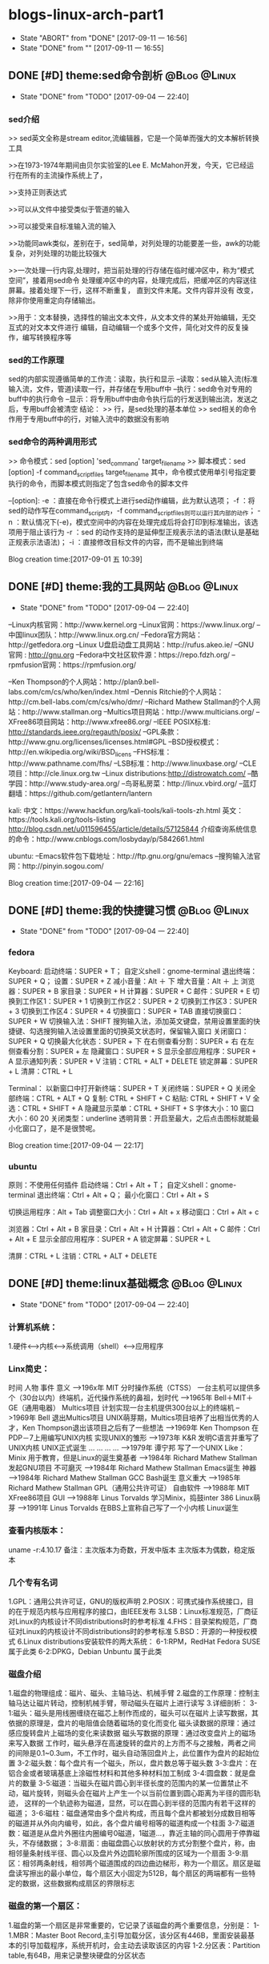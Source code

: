 * blogs-linux-arch-part1
  - State "ABORT"      from "DONE"       [2017-09-11 一 16:56]
  - State "DONE"       from ""           [2017-09-11 一 16:55]
** DONE [#D] theme:sed命令剖析								   :@Blog:@Linux:
	- State "DONE"       from "TODO"       [2017-09-04 一 22:40]
*** sed介绍
>> sed英文全称是stream editor,流编辑器，它是一个简单而强大的文本解析转换工具

>>在1973-1974年期间由贝尔实验室的Lee E. McMahon开发，今天，它已经运行在所有的主流操作系统上了，
	
>>支持正则表达式

>>可以从文件中接受类似于管道的输入

>>可以接受来自标准输入流的输入

>>功能同awk类似，差别在于，sed简单，对列处理的功能要差一些，awk的功能复杂，对列处理的功能比较强大

>>一次处理一行内容,处理时，把当前处理的行存储在临时缓冲区中，称为“模式空间”，接着用sed命令
处理缓冲区中的内容，处理完成后，把缓冲区的内容送往屏幕。接着处理下一行，这样不断重复，
直到文件末尾。文件内容并没有 改变，除非你使用重定向存储输出。

>>用于：文本替换，选择性的输出文本文件，从文本文件的某处开始编辑，无交互式的对文本文件进行
编辑，自动编辑一个或多个文件，简化对文件的反复操作，编写转换程序等
*** sed的工作原理
sed的内部实现遵循简单的工作流：读取，执行和显示
--读取：sed从输入流(标准输入流，文件，管道)读取一行，并存储在专用buff中
--执行：sed命令对专用的buff中的执行命令
--显示：将专用buff中由命令执行后的行发送到输出流，发送之后，专用buff会被清空
结论：
>> 行，是sed处理的基本单位
>> sed相关的命令作用于专用buff中的行，对输入流中的数据没有影响
*** sed命令的两种调用形式
>> 命令模式：sed [option] 'sed_command' target_filename
>> 脚本模式：sed [option] -f command_script_files target_filename
其中，命令模式使用单引号指定要执行的命令，而脚本模式则指定了包含sed命令的脚本文件

--[option]:
-e ：直接在命令行模式上进行sed动作编辑，此为默认选项；
-f ：将sed的动作写在command_script内，-f command_script_files则可以运行其内部的动作；
-n ：默认情况下(-e)，模式空间中的内容在处理完成后将会打印到标准输出，该选项用于阻止该行为
-r ：sed 的动作支持的是延伸型正规表示法的语法(默认是基础正规表示法语法)；
-i ：直接修改目标文件的内容，而不是输出到终端 

Blog creation time:[2017-09-01 五 10:39]
** DONE [#D] theme:我的工具网站								   :@Blog:@Linux:
	- State "DONE"       from "TODO"       [2017-09-04 一 22:40]
--Linux内核官网：http://www.kernel.org
--Linux官网：https://www.linux.org/
--中国linux团队：http://www.linux.org.cn/
--Fedora官方网站：http://getfedora.org
--Linux U盘启动盘工具网站：http://rufus.akeo.ie/
--GNU 官网 : http://gnu.org
--Fedora中文社区软件源：https://repo.fdzh.org/
--rpmfusion官网：https://rpmfusion.org/

--Ken Thompson的个人网站：http://plan9.bell-labs.com/cm/cs/who/ken/index.html
--Dennis Ritchie的个人网站：http://cm.bell-labs.com/cm/cs/who/dmr/
--Richard Mathew Stallman的个人网站：http://www.stallman.org
--Multics项目网站：http://www.multicians.org/
--XFree86项目网站：http://www.xfree86.org/
--IEEE POSIX标准: http://standards.ieee.org/regauth/posix/
--GPL条款：http://www.gnu.org/licenses/licenses.html#GPL
--BSD授权模式：http://en.wikipedia.org/wiki/BSD_licens
--FHS标准：http://www.pathname.com/fhs/
--LSB标准：http://www.linuxbase.org/
--CLE项目：http://cle.linux.org.tw
--Linux distributions:http://distrowatch.com/
--酷学园：http://www.study-area.org/
--鸟哥私房菜：http://linux.vbird.org/
--蓝灯翻墙：https://github.com/getlantern/lantern

kali:
中文：https://www.hackfun.org/kali-tools/kali-tools-zh.html
英文：https://tools.kali.org/tools-listing
http://blog.csdn.net/u011596455/article/details/57125844
介绍查询系统信息的命令：http://www.cnblogs.com/losbyday/p/5842661.html

ubuntu:
--Emacs软件包下载地址：http://ftp.gnu.org/gnu/emacs
--搜狗输入法官网：http://pinyin.sogou.com/

Blog creation time:[2017-09-04 一 22:16]
** DONE [#D] theme:我的快捷键习惯							   :@Blog:@Linux:
	- State "DONE"       from "TODO"       [2017-09-04 一 22:40]
*** fedora
Keyboard:
启动终端：SUPER + T；    自定义shell：gnome-terminal
退出终端：SUPER + Q；
设置：SUPER + Z
减小音量：Alt ＋ 下
增大音量：Alt ＋ 上
浏览器：SUPER + B
家目录：SUPER + H
计算器：SUPER + C
邮件：SUPER +  E
切换到工作区1：SUPER + 1
切换到工作区2：SUPER + 2
切换到工作区3：SUPER + 3
切换到工作区4：SUPER + 4
切换窗口：SUPER + TAB
直接切换窗口：SUPER + W
切换输入法：SHIFT     搜狗输入法，添加英文键盘，禁用设置里面的快捷键、勾选搜狗输入法设置里面的切换英文状态时，保留输入窗口
关闭窗口：SUPER + Q
切换最大化状态：SUPER + 下
在右侧查看分割：SUPER + 右
在左侧查看分割：SUPER + 左
隐藏窗口：SUPER + S
显示全部应用程序：SUPER + A
显示通知列表：SUPER + V
注销：CTRL + ALT + DELETE
锁定屏幕：SUPER + L
清屏：CTRL + L

Terminal：
以新窗口中打开新终端：SUPER + T
关闭终端：SUPER + Q
关闭全部终端：CTRL + ALT + Q
复制: CTRL + SHIFT + C
粘贴: CTRL + SHIFT + V 
全选：CTRL + SHIFT + A
隐藏显示菜单：CTRL + SHIFT + S
字体大小：10
窗口大小：60 20
关闭类型：underline
透明背景：开启至最大，之后点击图标就能最小化窗口了，是不是很赞呢。

Blog creation time:[2017-09-04 一 22:17]
*** ubuntu
原则：不使用任何插件
启动终端：Ctrl + Alt + T；    自定义shell：gnome-terminal
退出终端：Ctrl + Alt + Q；
最小化窗口：Ctrl + Alt + S

切换运用程序：Alt + Tab
调整窗口大小：Ctrl + Alt + x
移动窗口：Ctrl + Alt + c

浏览器：Ctrl + Alt + B
家目录：Ctrl + Alt + H
计算器：Ctrl + Alt + C
邮件：Ctrl + Alt +  E
显示全部应用程序：SUPER + A
锁定屏幕：SUPER + L

清屏：CTRL + L
注销：CTRL + ALT + DELETE
** DONE [#D] theme:linux基础概念							   :@Blog:@Linux:
	- State "DONE"       from "TODO"       [2017-09-04 一 22:40]
*** 计算机系统：
1.硬件<-->内核<--->系统调用（shell）<--->应用程序
*** Linx简史：
    时间      人物                      事件                    意义					
-->196x年     MIT                      分时操作系统（CTSS）      一台主机可以提供多个（30台以内）终端机，近代操作系统的鼻祖，划时代
-->1965年     Bell＋MIT＋GE（通用电器）   Multics项目             计划实现一台主机提供300台以上的终端机
-->1969年     Bell                     退出Multics项目          UNIX萌芽期，Multics项目培养了出相当优秀的人才，Ken Thompson退出该项目之后有了一些想法
-->1969年     Ken Thompson             在PDP－7上用编写UNIX内核   实现UNIX的雏形
-->1973年     K&R                      发明C语言并重写了UNIX内核  UNIX正式诞生
...           ...                      ...                     ...
-->1979年     谭宁邦                    写了一个UNIX Like：Minix  用于教育，但是Linux的诞生奠基者
-->1984年     Richard Mathew Stallman  发起GNU项目              不可磨灭
-->1984年     Richard Mathew Stallman  Emacs诞生                神器
-->1984年     Richard Mathew Stallman  GCC Bash诞生             意义重大
-->1985年     Richard Mathew Stallman  GPL（通用公共许可证）       自由软件
-->1988年     MIT                      XFree86项目              GUI 
-->1988年     Linus Torvalds           学习Minix，捣鼓inter 386   Linux萌芽
-->1991年     Linus Torvalds           在BBS上宣称自己写了一个小内核 Linux诞生
*** 查看内核版本：
uname -r:4.10.17
备注：主次版本为奇数，开发中版本
     主次版本为偶数，稳定版本
*** 几个专有名词
1.GPL：通用公共许可证，GNU的版权声明
2.POSIX：可携式操作系统接口，目的在于规范内核与应用程序的接口，由IEEE发布
3.LSB：Linux标准规范，厂商征对Linux的内核设计不同distributions时的参考标准
4.FHS：目录架构规范，厂商征对Linux的内核设计不同distributions时的参考标准
5.BSD：开源的一种授权模式
6.Linux distributions安装软件的两大系统：
6-1:RPM，RedHat  Fedora  SUSE属于此类  
6-2:DPKG，Debian Unbuntu 属于此类
*** 磁盘介绍
1.磁盘的物理组成：磁片、磁头、主轴马达、机械手臂
2.磁盘的工作原理：控制主轴马达让磁片转动，控制机械手臂，带动磁头在磁片上进行读写
3.详细剖析：
3-1:磁头：磁头是用线圈缠绕在磁芯上制作而成的，磁头可以在磁片上读写数据，其依据的原理是，盘片的电阻值会随着磁场的变化而变化
    磁头读数据的原理：通过感应旋转盘片上磁场的变化来读数据
    磁头写数据的原理：通过改变盘片上的磁场来写入数据
    工作时，磁头悬浮在高速旋转的盘片的上方而不与之接触，两者之间的间隙是0.1~0.3um，不工作时，磁头自动落回盘片上，此位置作为盘片的起始位置
3-2:磁头数：每个盘片有一个磁头，所以，盘片数总等于磁头数
3-3:盘片：在铝合金或者玻璃基底上涂磁性材料和其他多种材料加工制成
3-4:圆盘数：就是盘片的数量        
3-5:磁道：当磁头在磁片圆心到半径长度的范围内的某一位置禁止不动，磁片旋转，则磁头会在磁片上产生一个以当前位置到圆心距离为半径的圆形轨迹，
	   这样的一个轨迹称为磁道，显然，可以在圆心到半径的范围内有若干这样的磁道；
3-6:磁柱：磁盘通常由多个盘片构成，而且每个盘片都被划分成数目相等的磁道并从外向内编号，如此，各个盘片编号相等的磁道构成一个柱面
3-7:磁道数：磁道是从盘片外圈往内圈编号0磁道，1磁道...，靠近主轴的同心圆用于停靠磁头，不存储数据；
3-8:扇面：由磁盘圆心以放射状的方式分割整个盘片，称，由相邻量条射线半径、圆心以及盘片外边圆轮廓所围成的区域为一个扇面
3-9:扇区：相邻两条射线，相邻两个磁道围成的四边曲边梯形，称为一个扇区。扇区是磁盘读写擦出的最小单位，每个扇区大小固定为512B，每个扇区的两端都有一些特定的数据，这些数据构成扇区的界限标志

*** 磁盘的第一个扇区：
1.磁盘的第一个扇区是非常重要的，它记录了该磁盘的两个重要信息，分别是：
1-1.MBR：Master Boot Record,主引导加载分区，该分区有446B，里面安装最基本的引导加载程序，系统开机时，会主动去读取该区的内容
1-2.分区表：Partition table,有64B，用来记录整块硬盘的分区状态
*** 分区表：partition table
1.分区表： 
有时我们需要对磁盘进行分区，而分区的状态就被记录在了分区表里面，分区是以磁道（柱面）为参考标准的，其最小单位是柱面，64B的分区表被分为4组，每组16B，记录了
该区段的起始与结束的柱面号码，如，假设有400个柱面，1~100柱面为第一主分区，200~300柱面为第二主分区，300~400柱面为第三主分区，则，第一组的16B就为1~100,依次类推。
需要注意的是，第一个扇区里面的分区表记录的是主分区或扩展分区。
2.结论：
2-1:所谓的“分区”，只是针对那64B字节的分区表进行设置而已；
2-2:磁盘的默认分区表总共只能写入4组主分区或者扩展分区信息；
2-3:分区的最小单位是柱面；
2-4:利用那64字节来扩展更多的分区：
	上面2-2提到，磁盘分区表只能写入4组分区信息，但是，如果我们想要分更多个区怎么办，那就使用扩展分区技术，其原理如下：
2-4-1:假定磁盘有400个柱面，有分区表里面第一组标记为主分区，比如1~100柱面为第一主分区；
2-4-2:第二组标记为扩展分区，比如101~400柱面为扩展分区；
2-4-3:第三组和第四组标记为无记录；
2-4-4:对扩展分区所标记的分区号，从101开始的一块区域拿出来比如拿80B，作为扩展分区记录区，这个记录区标记101~160为第一逻辑分区，161~220为第二逻辑分区，221~280
	  为第三逻辑分区，281~340作为第四逻辑分区，340~400作为第五逻辑分区
2-4-5:逻辑分区，扩展分区持续切割就切割出来了一些个逻辑分区
2-4-6主分区，扩展分区，逻辑分区的关系：
	我们说磁盘的第一个扇区中后64个字节用作分区表，这个分区表以柱面单位为参考，要么是全部用来记录主分区的分区情况，要么是用来记录主分区和扩展分区混搭的分区情况，显然，
第二中种情况混搭的情况必然会产生一个针对扩展分区的分区表，该扩展分区的分区表用来记录逻辑分区的分区情况。事实上，我们将按扩展分区表所分的区称为逻辑分区，不要将扩展分区
与逻辑分区搞混，扩展分区受操作系统的限制最多只能有一个，在第一扇区的64字节的第二组中指定，这个扩展分区一般情况下，就是磁盘中除了主分区以外的所有磁盘空间，可以将扩展分
区理解为逻辑分区的一个全集。
备注：扩展分区最多只能有一个，主分区最多只能有4个；
	 逻辑分区是由扩展分区持续切割出来的分区；
	 主分区与逻辑才能被格式化，扩展分区不能；
	 扩展分区被破坏的话，所有逻辑分区都将会被删除；
	 磁盘的第一扇区的MBR与分区表如此重要，所以，硬盘的第一个扇区物理坏掉的话，那么，整个硬盘大概没用了
     逻辑分区的设备文件名号码一定由5号开始
*** CMOS与BIOS：
1.CMOS是一块内存芯片，这块内存用来记录各项硬件参数；
2.BIOS是直接写死到主板芯片中一某一快闪存或者EEPROM芯片上的一套程序；
3.CMOS的主要功能：记录主板上的重要参数，包括系统时间，CPU电压与频率，各项设备的I\O地址，以及IRQ等，记录这些数据需要用电，所以主板上有电池；
4.BIOS的主要功能：开机第一个执行的程序，开机时，BIOS首先加载CMOS中的参数，然后根据在BIOS中设置的启动项去加载相应存储设备里面的操作系统
*** 开机流程：
1.按电源开机；
2.计算机自动加载写死到主板闪存中的BIOS程序；
3.BIOS首先将加载CMOS中的各项参数；
4.BIOS接着去分析计算机中当前有哪些存储设备，然后根据用户设置的开机启动项BOOT尝试去取得存在的硬盘；
5.BIOS到硬盘里去读取硬盘的第一个扇区的MBR，BIOS的任务就完成了，接下来交给MBR去引导；
6.MBR程序里面有一段引导加载程序Boot loader，是操作系统在安装的时候所提供的，所以，这段引导加载程序会去加载操作系统的内核文件，MBR的任务也完成了，接下来交给内核文件；
7.内核文件开始调用操作系统的其他代码开始相关的功能。
*** Boot loader:
1.计算机硬件提供了BIOS和CMOS的支持，而硬盘的物理上提供了MBR，BIOS调用CMOS和MBR，而在我们安装操作系统的时候，操作系统往MBR里面写了一段Boot loader，这个Boot loader去调动
操作系统的内核，操作系统的内核去调用操作系统的其他组件。Boot loader会作三件事：
1-1.提供菜单：用户可以选择不同的开机选项；
1-2.载入内核文件；
1-3.转交其他loader，这句话的意思是，计算机可以有多个loader，这意味着，Boot loader不但可以安装在MBR，还可以安装在每个分区的引导扇区，这意味着每个分区都可以有启动扇区，这意味着多重引导，
     这意味着双系统，多系统的可能性。
1-4.bootloader可以安装的地点有两个：MBR和boot sector
*** 多重引导的流程：
1.MBR里面的Boot loader提供两个菜单，第一个是直接加载Windows内核的菜单，第二个是将加载工作转交给第二分区的启动扇区；
2.选择第二个启动菜单，该分区的引导加载程序只有一个启动菜单Linux
备注：安装双系统时，应当先安装windows再安装Linux，应为Windows在安装时没有提供给我们选择菜单的，它会直接覆盖调MBR以及自己所在分区的启动扇区，而Linux就有提供选项菜单
*** 内核文件：
	当安装操作系统时，内核文件是被安装到各自分区的，比如C盘安装Windows，D盘安装Linux，那么Windows的内核文件是放到C盘，Linux的内核文件放到D盘，loader只会认识自己系统分区里面的内核文件
以及其他loader而已。
*** 关于Linux的命令：
	command [-optional] parameter1 parameter2 ...
1:[-optional]作为参数选项，通常前面都有-,当选项使用全名时，使用--,例如:ls -al 或 ls -al --full-time
2:当命令太长时，使用\来转义会车，然后可以在下一行接着输入
Blog creation time:[2017-09-04 一 22:18]
** DONE [#D] theme:linux分区								   :@Blog:@Linux:
	- State "DONE"       from "TODO"       [2017-09-04 一 22:41]
*** 关于挂载：
	Linux的所有数据都是文件的形式来呈现的，所以，Linux有一个以/为起点的目录树结构来组织磁盘上的所有文件，可是磁盘是存在分区的，我们知道各个分区之间是独立的，
所以要想使用文件系统来操作不同分区，就涉及挂载问题，挂载就是利用一个目录当成进入点，将磁盘分区的数据放置到该目录下面，进入这个目录就可以操作这个分区内的所有数据，
我们称，这个目录为挂载点。
*** 关于分区：
	上面的章节已经介绍过，在硬盘的第一个扇区有一个64字节的分区表，这个分区表描述了如何划分整个硬盘的存储空间，这个分区表被划分4组，每组16字节，有两种分区模式，
主分区和扩展分区，主分区最多4个，扩展分区最多1个。
*** 挂载点与分区的规划：
1.分区的依据：
3-1.分析这台主机的用途，依据用途去分区需要较大容量的目录；
3-2.分析读写较为频繁的目录，将这些目录从/目录中独立出来；

2.分区时我们关注焦点包括：/ /boot /swap /home /usr /var /tmp 空闲，这8个对象。
*** 分区建议：
1./:是目录树结构的根，这里存放的文件与开机、还原、系统修复有关所以，FHS建议，根目录单独挂载在某个分区，且该分区不再放置其他软件，并且这个分区应当越小越好，如此
不但性能好，根目录下的系统文件也不容易发生问题；
2./boot:在某些比较旧的主机中，BIOS可能找不到一些容量较大或者较新的硬盘的MBR，但是linux是能够安装并且将bootloader写入MBR的，在安装完成后开机，这种情况应该
是无法开机的，因为BIOS读不到MBR，无法加载bootloader，解决方案就在于这个/boot目录，这里面有linux的系统启动文件。由于BIOS捕捉到的磁盘容量不对，所以无法加载MBR，
但是，整个磁盘的前面几个扇区是能够被BIOS读取到的，因此，可以在这个磁盘的前面几个扇区分出一个100M左右的分区，并将这个分区挂载到系统启动文件目录下面，开机后BIOS就能
加载到/boot下面的启动文件。
注意：一定要将/boot分区放到整块磁盘带的最前面
3./home：该目录可以说是用户的工作目录，也就是说该目录是使用得最频繁得目录，务必单独分区出来；
4./usr：这个目录相当重要，usr 是 UNIX Software Resources的缩写，系统默认的软件（distribution发布）都安装在这里，该目录类似Windows下面的C：\Program files
所以，系统安装完后，这个目录占用硬盘的容量是最大的，随着安装软件的增多，这个目录会变得越来越大
5./var：这个目录在系统安装完成后，系统运行过程中的一些缓存，日志文件，mysql的一写文件，一些程序文件，email文件等都放在里面，随着系统的使用这个目录会变得越来越大
6./swap：该分区大小设置的规则：当物理内存小于等于4GB时，交换分区至少4GB，当物理内存4-16GB时，交换分区至少8GB，当物理内存16GB－64GB时，交换分区至少16GB，
当物理内存64G－256GB时，交换分区至少32GB。还有一哥原则时，交换分区至少为物理分区的1.5-2倍左右
7.建议预留一块不分区的磁盘容量，作为备份重要的配置文件以及脚本，以及分区练习使用，大小为总容量的1/5
*** 文件系统类型：
1.ext3/ext4:Linux适用的文件系统类型
2.LVM：有弹性调整文件系统大小的机制，可以动态的改变文件系统的大小而不改变文件数据
3.RAID：利用Linux的特性，用软件仿真出磁盘阵列的功能
4.Swap：内存交换空间
5.vfat:能同时被windows和Linux所支持的文件系统
Blog creation time:[2017-09-04 一 22:22]
** DONE [#D] theme:安装fedora25								   :@Blog:@Linux:
	- State "DONE"       from "TODO"       [2017-09-04 一 22:41]
*** 在计算机上安装Fedora
1.下载Fedora-workstation安装包
2.准备U盘，用于制作 Linux U盘启动盘；
3.根据上面提供的网站，下载U盘启动盘制作工具；
4.在U盘上面制作Linux的U盘启动盘；
5.重启电脑，进入BIOS，修改启动项从U盘启动；
6.从U盘启动后在，选择将操作系统安装到硬盘，结束
*** 在U盘上安装Fedora
1.下载Fedora-workstation安装包
2.准备U盘A，用于制作 Linux U盘启动盘；
3.准备U盘B，用于安装U盘操作系统；
4.根据上面提供的网站，下载U盘启动盘制作工具；
5.在U盘A上面制作Linux的U盘启动盘；
6.将两个U盘同时插到电脑上，重启电脑，进入BIOS，修改启动项从U盘A启动；
7.从U盘A启动后在，选择将操作系统安装到U盘B，结束
Blog creation time:[2017-09-04 一 22:24]
** DONE [#D] theme:fedora基础配置							   :@Blog:@Linux:
	- State "DONE"       from "TODO"       [2017-09-04 一 22:41]
*** 更新操作系统
dnf update
*** 配置FZUG源
1.打开上面给出的FZUG网址，选择网页右边的，按Fedora版本浏览，链接
2.找到free->25->x86-64->fzug-release-25-0.1.noarch.rpm
3.复制路径：https://repo.fdzh.org/FZUG/free/25/x86_64/fzug-release-25-0.1.noarch.rpm
4.安装FZUG源：dnf install 路径
5.更新缓存：dnf makecache
*** 配置rpmfusion
1打开上面给出的rpmfusion官方网站，找到 rpmfusion-free-release-25-1
2可以使用dnf install 路径，的方式安装,也可以直接下载，让包管理器自动安装
3.dnf makecache
*** 安装sogoupinyin
1.到FZUG网站上找到sogoupinyin的名字；
2.安装：dnf install sogoupintin
*** 安装kwplayer
1.pwplayer是由rpmfusion发布，所以安装它之前必须先安装rpmfusion
2.安装：dnf install kwplayer
*** 安装VLC视频播放器
dnf install gstreamer-plugins-bad gstreamer-plugins-ugly gstreamer-ffmpeg vlc

Blog creation time:[2017-09-04 一 22:25]
** DONE [#D] theme:fedora基础操作							   :@Blog:@Linux:
	- State "DONE"       from "TODO"       [2017-09-04 一 22:41]
*** 帮助：man
1.man的文档规则：
--第一行：命令（编号），该标记有特殊意义，通常，编号都为1,表示该命令是一个在shell环境中可以操作的命令或可执行文件，这个编号有1-9,代表不同的含义
--NAME：这一行简要的说明了命令的作用
--DESCRIBES：对该命令的详细的介绍
--OPTIONS：列举该命令的所有选项
--SEE ALSO：告诉我们在其它什么地方还可以查到相关资料
2.man的用法：
--翻页符合emacs
--/或？向下查询或向上查询
--n或N向下继续或向上继续查询
--q退出
--man -f 命令：列举出所有与该命令相关的文档源
--man -k 命令：列举出所有含该命令的说明文档
*** 帮助：info
1.info与man的区别：man是UNIX里面的帮助指令，在Linux下还提供了另外一个帮助工具，info，与man一下子输出一堆信息不同的是，info将文件拆分成段落，还有超链接
2.info的文档规则：
--翻页命令符合emacs的基本命令：C v
--？查询info命令
--[Tab]:在节点之间移动
--[Enter]:进入节点
--d: 跳转到info的目录节点
--<: 移动到这个文件的顶层节点
--u：向上移动一层
--l：前进到最近一次访问的历史节点
--r：回退到最近一次访问的历史节点
--n：前往下一节点
--p：前往上一个节点
--q：退出
*** 帮助：/usr/share/doc
/usr目录是Linux的distrution软件都安装在这里，所以，这里面会有一些商家提供的关于软件的说明文档
*** Terminal与X window的切换：
	Fedora默认提供4个tty，1个x window，切换到x window的快捷键是：CTRL＋ALT＋F2,切换tty的快捷键是CTRL＋ALT＋F3  ～  CTRL＋ALT＋F6 
如果是以tty的模式启动Linux，要想使用x window，可以在终端中输入startx。
*** 注销Linux：
exit （等价于CTRL＋d）
*** 关机和重启：
	Linux是多用户操作系统，关机以及重启是个十分严肃的操作，因此有两种情况你能关掉主机：第一，你在主机面前，以x window方式操作系统，来关机和重启（身份不限）；
第二，你远程关机和重启，必须使用root身份。同时，作为root，你在关机或者重启之前要考虑一下别人的感受，你得通知人家，让人家将内存数据同步到硬盘
1.首先查看系统的使用状态：
--查看谁在线：who
--查看网络联机状态：netstat -a
--查看后台的执行程序：ps -aux
2.若有人在线，通知他：
--shutdown -k 11:15 'I will shutdown at 11:15':通知系统将在11:15时刻关机
--shutdown -r 11:15 'I will reboot at 11:15':通知在11:15时刻重启

--shutdown -h 10 'I will shutdown after 10 mins':10分钟后关机
--shutdown -r 10 'I will reboot after 10 mins':10分钟后重启

--shutdown -h 11:15 'I will shutdown at 11:15':在11:15时刻关机
--shutdown -r 11:15 'I will reboot at 11:15':在11:15时刻重启

--shutdown -h +10 :系统再过10分钟关机
--shutdown -r +10 :系统再过10分钟重启

--shutdown -h now：立即关机
--shutdown -r now：立即重启

--shutdown -c:取消
6-3.将内存数据同步到磁盘
--sync
*** 基本命令：
1.查看内核版本：uname -r
2.查找：find / -name a.txt
3.显示时间：date
4.显示日历：cal 7 2008
5.计算器：bc （保留3位小数点：scale＝3; quit 退出）
6.中断程序：CTRL＋c
7.浏览文件：ls -al --full-time
8.创建目录：mkdir -p test1/test2/test3  (-p指定递归创建)
9.进入目录：cd /home/ljj/test1/test2/test3
10.删除文件或目录：rm -rf test1/
9.复制文件：cp -a a.txt ./b.txt   (-a = -rpd:r－递归；p：权限；d：连接文件)
9'.复制文件：cp -a a.txt b.txt /home/ljj  (最后一个必须是目录)
10.备份文件：cp -au a.txt ./   (-u目标?=源)
11.移动文件或目录：mv a.tx ../
11'.移动文件或目录：mv a.tx b.txt ../  (最后一个必须是目录)
12.重命名：mv a.txt ../b.txt
13.查看文件内容：cat -n a.txt
14.查看文件内容：less a.txt (?,/查找)
15.查看第11行到20之间的数据：head -n 20 /home/ljj/a.txt | tail -n 10
14.查看命令的路径：which cd
15.查看当前目录：pwd
16.读取二进制文件：od -t -xxx file
其中：xxx为：
-- -a：利用默认字符输出
-- -c：利用ASCII码输出
-- -d：利用十进制输出
-- -f：利用浮点数输出
-- -x：利用十六进制输出
-- -o：利用八进制输出 
例如：od -t xCc /etc/issue
17.创建一个空文件：emacs 或者 vi  （建议touch只用于修改文件时间）
18.修改文件时间：touch
18-1.文件的三个时间：可信度最高的是ctime
--mtime：修改时间；文件内容最近一次被修改的时间
--ctime：状态时间；文件状态最近一次发生改变的时间，如文件权限与属性最近一次被更改的时间
--atime：访问时间；文件内容最近一次被读取的时间
18-2.查看时间（状态时间）：ls -al --full-time --time=ctime xxx
备注：亲测访问时间可信度不够，不稳定，而修改时间mtime可以使用下面18-3的方法被修改，所以
不建议将mtime和atime作为参考。使用ctime最为妥当。
18-3.修改时间：touch -t 1706050902 xxx
*** 各种查找命令
1.which：查找“执行文件”路径
1-1.命令：which ls  --> /usr/bin/ls
1-2.该命令是依据PATH所规范的路径去查找，所以cd是找不到的，它是bash的内置命令。

2.whereis：查找特定的文件
2-1.命令：whereis -[参数] xxx
2-2.参数:-b：只找二进制文件;-m：只找说明文件;-source：只找源文件
2-3.Linux系统将系统内的所有文件都记录在一个数据库文件(/var/lib/mlocate）里面，该指令是居于数据库查找的，所以速度比find快

3.locate:查找特定文件
2-1.命令：locate -[参数] xxx
2-2.参数:-r：后面接正则表达式的显示方式;-i忽略大小写；
2-3.Linux系统将系统内的所有文件都记录在一个数据库文件(/var/lib/mlocate）里面，该指令是居于数据库查找的，所以速度比find快
2-4.由于是从数据库查找，数据库默认是1天更新一次，所以，你刚创建的文件是找不到，因为它没有更新到数据库
2-5.使用updatedb就可以更新数据库。

4.find：查找指定文件
4-1.find 路径 -mtime 参数
备注：
路径：指明在哪个地方查找；
参数：
-- -mtime n：例举出所有在n天之前的“一天之内”被更改过的文件
-- -mtime +n：例举出所有在n天之前（不含n天的）的被更改过的文件
-- -mtime -n：例举出在n天之内（含n天本身）被更改过的文件
-- -newer xxx：例举出比xxx还要新的文件，用于比较两个文件之间的新旧关系
4-2.find /home -user ljj 找出与用户ljj有关的所有文件
4-3.find / -group ljj 找出与用户组ljj有关的所有文件
4-4.find / -nouser 找出系统中不属于任何人的所有文件
4-5.find / -nogroup 找出系统中不属于任何用户组的所有文件
4-6.find / -name passwd 找出文件名为passwd的这个文件
4-7.find / -type s 找出路径下所有文件类型为s的文件
4-8.find / -size +50k 找出路径下所有比50k还要大的文件
4-9.find / -name passwd -exec ls -al {} \; 
备注:-exec到\；之间的内容为为额外命令。
Blog creation time:[2017-09-04 一 22:26]
** DONE [#D] theme:用户与用户组管理							   :@Blog:@Linux:
	- State "DONE"       from "TODO"       [2017-09-04 一 22:41]
*** linux如何辨识系统中的每一个用户
--用户标识:linux依据用户标识来唯一标记系统中的每一个用户,而不是依靠用户名,用户标识是给linux看的,而用户名以及用户组名是给用户看的
--用户标识由用户ID和用户组ID构成,每一个在Linux中注册的用户用户至少取得这两个ID
--用户ID:linux唯一为一个向系统注册的用户分配一个ID,称为UID
--用户组ID:每个用户可以拥有一个自己的用户组,linux为用户的用户组唯一分配一个ID,称为GID
备注:当向linux系统注册一个用户时,可以手动指定用户标识,也可以让系统自己分配,该标识将记录在/etc/passwd文件中

--在linux的终端下面,当你输入su xxx来试图切换到xxx用户时:
-->系统会首先到/etc/passwd下面找是否有xxx账户,如果没有则退出
-->如果有,则将该账号对应的UID与GID从/etc/passwd中找到并读出来,该账号的主文件夹和shell设置也一并读出来
-->进入/etc/shadow里找到对应的账号与UID,然后核对你输入的密码与记录的密码是否相符
-->如果密码相符,则将 /etc/passwd下设置的shell分配给该用户
备注:当用户登录linux主机时,/etc/passwd和/etc/shadow就必须让系统来读取,所以,这两个配置文件是极度重要的,其中的内容也是十分值得考究的,所以
应当对这四个文件做好备份(许多攻击者会将特殊账号写到这/etc/passwd中去,所以,应当做好管理)
*** 剖析/etc/passwd文件
--每一行都代表一个账号,有多少行就表示系统中有多少账号
--里面很多账号都是系统账号:bin daemon adm nobody等,这些账号不可随意删除
--系统账号和用户账号构成了整个文件
--系统账号通常是不可登录的,即分配给它的shell是nologin
--用户如果有特殊需求,也可以自行创建一个系统账号来使用
--该文件的权限:644,文件所有者是root,用户组是root

例子:
系统账号:daemon:x:1:1:daemon:/usr/sbin:/usr/sbin/nologin
(1)-->账号名称:
	为了便于用户使用,每个用户都有一个用户名

(2)-->密码:
	x,由于密码放到/etc/shadow中去了,所以显示x,这是有原因的,该文件的权限是644,所有人都可见,这不安全,
密码放到/etc/shadow去,shadow的权限是640,所有者是root,用户组是shadow,即除root和shadow外,任何人都无法查看shadow文件

(3)-->UID:
	用户标识,UID为0代表该用户是系统管理员(root),所以,当你想要其他用户也具有root权限时,将该账号的UID改为0即可,
一个系统上是可以有多个UID为0的用户的,但是不建议多个用户的UID为0;UID为1~499是默认留给系统账号使用的,之后留给用户,UID是给系统使用的;

(4)--GID:
	用户组标识,用来标识该用户自己的用户组,默认情况下,UID号与GID号是相同的;在/etc/group文件的第(3)个字段也有一个用户组GDI,这两个GID必须是对应的,
在用户组管理时,会使用到这个GID来将用户和用户组关联起来,这里的GID叫做初始用户组

(5)--用户信息说明列:
	存储用户的全名,如LJJ,用于解释账号的意义,默认情况下填写用户账号名在这,但是如果开启了finger功能的话,该字段能提供更多的信息,
更多finger的使用参加下面的用户的那些事里面的普通用户章节

(6)--家目录路径
	每个用户账号一般都会有一个自己的家目录,以后该用户账号在系统上的办公文件都放在自己的家目录里面,当然,用户有没有家目录
起决于在执行useradd命令来添加用户的时候,有没有使用-m参数来强制为该用户生成家目录,所以,如果你想修改家目录的路径,可以修改
该字段来实现

(7)--用户shell:
	每个用户在注册时都会为其指派一个shell,该用户在登录成功之后就在指派的shell下来与系统内核通讯,可以配置该字段为该用户
提供登录shell,有一个特殊的shell叫做nologin-shell,如果为该用户指派了nologin-shell,那么该用户就没法登录了,使用该功能可以用来配置
禁止用户登录
	shell程序的路径:
-->/bin/bash
-->/bin/sh
-->/usr/sbin

-->退出shell: exit 

*** 剖析/etc/shadow文件
--每一行都代表一个账号
--该文件主要记录用户的密码
--该文件的权限:640,文件所有者是root,用户组是shadow,即除root和shadow外,任何人都无法查看shadow文件

例子:
系统:daemon:*:17212:0:99999:7:::
用户:ljj:$6$xA8e4EBv$bmGLgROKdUR7btWacgH/CmAN2aZRrPlQ8WLPE.QFq9ZEFZ2C2WLEJKGpSL3fJvGqB6gUYvn.Yd59IeZuFv9uv/:17346:0:99999:7:::
(1)-->账号名称:daemon

(2)-->密码:
	该密码是用户真正的密码,但是是经过加密的,由于规定的编码系统(如MD5)产生的密码长度必须一致,所以当该密码字段的长度发生改变时,密码就无法被编码
系统计算出来,即密码失效,所以root可以在某个用户的密码前面加上!,该用户的密码就会失效

(3)-->最近更改密码的日期:
	该字段记录了最近一次改动密码的日期,从1970年1月1日开始到最近一次修改密码,累加的天数,记录在该字段处

(4)-->密码不可被更改的天数:默认0
	该字段记录了该账号的密码从,最近一次密码更改日期开始算起,的多少天之内不能再次被更改,0,表示随时可以更改;这个设计是用来防止用户对密码一而再再而三的更改,
例如,该字段设置为20,表示,从该用户最近一次更改密码的日期开始算,20天之内该用户都不能再进行更改密码的操作

(5)-->密码需要重新更改的天数:默认99999
	该字段指定了该账号的密码从,最近一次密码更改日期开始算起,的多少天之内必须再次更改密码,如果在限制天数之后还不更改,该密码将会具有过期特性,99999,表示密码的
更改没有强制性之意;这个设计是用来提醒用户树立安全意识,因为经常更改密码是个好习惯.例如,该字段设置为20,表示,从该用户最近一次更改密码的日期开始算,20天之内该用户
需要重新设置自己的密码

(6)-->密码过期前的第多少天发出警告:(5)有效该字段才有效,默认值为7
	当设置了(5)字段之后,密码在(5)字段指示的日期之后会具有过期特性,所以该字段是用来配合(5)的,如上面的(5)给出值20设置之后,从该用户最近一次更改密码的日期开始算,
在20天之后,该用户的密码会具有过期特性,显然,如果(5)配置了而不配置(6),那么,该用户在第20天晚上使用密码登录系统时还一切正常,第二天来使用密码登录系统时,就提示该密码
过期了,这显得很唐突,所以,(6)的作用就是让该用户在配置了(5)的前提下对密码的修改有个缓冲区,比如将(6)字段设置了5,那么,在(5)配置了的前提下,用户在最近一次修改密码
之后的第15天登录系统时,系统会提示该用户,该密码又需要改了,而且再过n天密码就会过期,应当尽快修改为好

(7)-->密码过期后账号的宽限时间:(5)有效该字段才有效,默认值为空
	在(5)字段中配置了,从最近一次密码更改日期开始算起的多少天内密码会具有过期特性,注意,是具有过期特性!而不是真正的过期,一个具有过期特性的密码,还是可以使用的,只不过
当该用户使用过期的密码登录系统时,系统会强制要求你必须重设密码才能取得bash继续工作.那么,该字段(7)的作用是什么呢?那就是如果一个密码过期了,那么再过(7)字段设置的天数之后,
该用户的密码将会失效,即,该账号再也无法使用该密码登录系统了,此时,唯一的办法就是求助管理员,让管理员帮忙重新设置该用户的密码(注意,管理员设置用户的密码是不需要旧密码的)
密码过期后是否失效,0,立即失效,-1永远不失效

(8)-->账号失效日期:(收费计时账号)
	该字段用于指定该账号字段值所示的日期之后将失效,无法再使用,字段值是一个从1970年1月1日开始累加的天数值,注意,该字段多用于"收费服务"的系统中,规定一个日期,日期到了,该
账号就不能再使用了

(9)-->保留:以后扩展使用,默认为空
*** 剖析/etc/group文件
--每一行都代表一个用户组
--该文件就是GID的配置文件
--该文件的权限:644,文件所有者是root,用户组是root

例子:
系统:bin:x:1:root,bin,daemon
用户:ljj:x:1000:
(1)-->用户组名:
	为了便于用户使用,每个用户组都有一个用户组名

(2)-->用户组密码:
	同用户密码一样,用户组也可以有一个密码,这里显示x的原因和/etc/passwd中密码字段显示x的原因是一样的,真正的用户组密码在/etc/gshadow中
gshadow的权限是640,所有者是root,用户组是shadow,即除root和shadow外,任何人都无法查看gshadow文件,还是出于安全考虑

(3)-->用户组GID
	在/etc/passwd下面每个用户的第(4)个字段都有一个GID,该字段同其对应

(4)-->用户组下包含的用户:(同/etc/gshadow的第四个字段)
	每个用户在注册时都产生一个和用户名相同的用户组,并且该用户是自己用户组的组员,一般将之设置为用户组管理员;
该字段记录了用户组下面除了用户组管理员之外,加入该用户组的成员

*** 剖析/etc/gshadow文件
--该文件最大的功能就是创建用户组管理员
--一个用户组最好有一个用户组管理员,一个用户xxx被注册时都会产生一个属于该用户的用户组xxx,该用户组xxx是该用户xxx的初始用户组,对于
该用户组xxx来说,最好将xxx用户作为它的用户组管理员
--每个用户组都创建用户组管理员的好处在于,如果其他用户想要加入该用户组,而系统管理员又很忙,没时间用usermod来帮用户加入用户组时,这些用户可以去
找该用户组的管理员帮忙,让他使用gpasswd命令帮忙加入他所管理的用户组

例子:
系统:daemon:*::
用户:ljj:!::
(1)-->用户组名:
	为了便于用户使用,每个用户组都有一个用户组名

(2)-->用户组真实的密码
	如果该字段为!就表示该用户组不具有用户组管理员,加入该用户组的成员想要使用newgrp切换到该用户组,需要输入该密码才行(用户组管理员除外)

(3)-->用户组管理员账号:
	当使用gpasswd命令来指派用户组的管理员时,指派到的管理员就填充到该字段

(4)-->用户组下面包含的用户:(同/etc/group的第四个字段)
	每个用户在注册时都会有一个自己的用户组,如xxx用户通过useradd命令向系统注册用户,注册成功后就有产生了一个可以登录系统的xxx用户,同时,还产生了一个名为
xxx的用户组,这个xxx用户组的所有者就是xxx用户,此时,其他用户,如yyy,可以加入到xxx用户的用户组xxx里面,成为xxx用户组的成员,xxx用户是xxx用户组的小组长,yyy用户是组员;当然了,
xxx用户也可以加入到yyy用户拥有的用户组yyy里面去,此时yyy用户是yyy用户组的小组长,而xxx用户变成了组员
	该字段记录了用户组下面除了用户组管理员之外,加入该用户组的成员

*** 剖析/etc/default/useradd文件
--useradd命令在缺省选项的情况下也能成功注册用户,那是因为系统定义了在缺省选项的情况下,默认的处理方式
--/etc/default/useradd文件就给出了useradd xxx时的默认值

分析:
# Default values for useradd(8)
#
# The SHELL variable specifies the default login shell on your
# system.
# Similar to DHSELL in adduser. However, we use "sh" here because
# useradd is a low level utility and should be as general
# as possible
SHELL=/bin/sh    //系统默认的shell,假如系统是作为mail server,那么可以设置为/usr/sbin/nologin,不允许用户登录系统
#
# The default group for users
# 100=users on Debian systems
# Same as USERS_GID in adduser
# This argument is used when the -n flag is specified.
# The default behavior (when -n and -g are not specified) is to create a
# primary user group with the same name as the user being added to the
# system.
#GROUP=100     //当系统用户组的类型为公有用户组时,该设置才开启,使用私有用户组时,此项设置应当注释
#
# The default home directory. Same as DHOME for adduser
#HOME=/home    //家目录 
#
# The number of days after a password expires until the account 
# is permanently disabled
#INACTIVE=-1    //密码过期后是否失效,0,立即失效,-1永远不失效,shadow中的第(7)字段
#
# The default expire date
#EXPIRE= 		//账号失效日期,shadow中的第(8)个字段 
#
# The SKEL variable specifies the directory containing "skeletal" user
# files; in other words, files such as a sample .profile that will be
# copied to the new user's home directory when it is created.
#SKEL=/etc/skel    //注册用户完成后,用户的家目录下的问价会从该目录下拷贝过去
#
# Defines whether the mail spool should be created while
# creating the account
#CREATE_MAIL_SPOOL=yes   //是否创建用户的mailbox,如果开启的话,在/var/spool/mail/下面有各个用户的专用邮件信箱
*** 剖析/etc/skel/目录
--该目录是用户主文件夹参考基准目录
--每一个用户在注册时,如果指定了-m参数创建了用户主文件夹,那么,系统会将/etc/skel/目录下的全部文件复制到刚注册的用户的家目录下面,
默认有.bashrc .profile .bash_logout  examples.desktop(ubuntu16.04)
--该文件的权限是755,用户为root,用户组为root
--显然,管理员可以在该文件夹下面加入一些文件,当进行用户注册时,这些文件就会被分发到每一个注册用户的家目录下
-->(1)使用root权限将.emacs.d复制到该目录下; 

*** 剖析/etc/login.defs
--MAIL_DIR /var/mail:用户默认邮件信箱放置路径
--UMASK 027:注册用户时,如果指明生成家目录,则将家目录的默认权限设置为750,用户组里面的成员才允许进入
--PASS_MAX_DAYS   99999:shadow中的第(5)字段
--PASS_MIN_DAYS   0:shadow中的第(4)字段
--PASS_WARN_AGE   7:shadow中的第(6)字段

--UID_MIN				 1000:用户最小的UID,默认每注册一个常规用户自增1,系统用户比它小
--UID_MAX			    60000:用户最大的UID
--GID_MIN                1000:用户组最小的GID,默认每注册一个常规用户组自增1
--GID_MAX               60000:用户组最大的GID

--USERGROUPS_ENAB yes		 :yes意味着使用useradd时,将创建一个与用户名一样的用户组,使用userdel时,如果用户的用户组没有其他成员,将移除该用户组
*** 用户的那些事
**** 系统管理员或超级用户
***** 更改新注册用户家目录的默认权限
--需求:管理员希望为新注册的账户的家目录设置统一的权限(在注册之前设置好),以后注册的账户的家目录都这这个设定值如700
--实现:sudo emacs /etc/login.defs  --> 更改UNMASK 0077
***** 添加新注册用户家目录中的默认文件 
--需求:管理员希望,每个用户在创建之后,这些用户的家目录里面都默认有某些工作的基础文档或者通告之类的
--实现:将希望默认添加的文件加入到/etc/skel/目录下即可
***** 注册用户
	系统用户:useradd -r test    (-r:指定创建的是系统用户)

-->	常规用户:useradd -m -s /bin/bash -G grp_group1,grp_group2 -c "2nd user" test   (除了加入-G指向的组列表,还会创建test用户组)
	*常规用户:useradd -m -s /bin/bash -U -c "3th user" test2
    *常规用户:useradd -m -s /bin/bash -N -g grp_group1 -c "4th user" test3
--> 更改用户组名:groupmod -n grp_test test

建议:
	使用上面箭头给出的方案来创建,之后再使用groupmod改一下用户组名,因为,默认用户组和用户组是同名的,这样
容易对以后的用户组管理造成混乱,我的原则是:用户组名 = "grp_" + 用户名 

原则:
(1)创建用户时不指定UID和GID而让系统自己指定;
(2)创建用户时不考虑对该用户进行配置,配置在后期由管理员或者用户组管理员来进行专业的配置
(3)常规用户都创建家目录,且指定shell为/bin/bash
(4)常规用户都重设用户组名而不是默认与用户组同名,以便后期用户组管理时方便区分

备注:
--m:指定强制为该用户创建家目录
--s指定默认shell
--G指定的是一个已经存在的用户组列表,表示现在新建的这个用户都会加入到-G指定的这些用户组中去
--U指定创建一个和用户同名的组,并将用户添加到组中
--N -g指定不要创建同名组,而是将用户添加到 -g 选项指定的组中去
--查看该系统使用useradd xxx添加用户的默认配置:useradd -D,这些默认值在/etc/default/useradd中配置
--经测试,ubuntu16.04使用useradd xxx时,默认不会创建主文件夹,不会为其分配shell,所以需要使用-m和-s手动指派
--如果使用了-r,则除非使用-m,否则不会为系统账号创建主文件夹

***** 删除用户
    准备工作1:less /etc/groups 看第四个字段是否有其他用户加入该用户的用户组,有则进入准备工作3,没有则进入准备工作2   
	准备工作2:find -/ -user xxx
	准备工作3:gpasswd -A another_user xxx_group  (xxx被罢免了!将他之前的用户组管理员身份转交给另一位在该用户组内的用户)  
	操作:userdel -r xxx 
备注:
--> r选项指示连用户的主文件目录也一起删除
--> 由于待删除的用户可能在系统上工作一阵子了,系统内可能还有该用户的文件(邮件),所以,如果想要完整的删除该用户,在执行删除操作之前
应当先查找出整个系统内该用户的文件删除之后,再执行删除用户操作
--> 由于/etc/login.defs中设置USERGROUPS_ENAB yes,所以使用userdel删除用户时,如果用户的用户组没有其他成员,将移除该用户的用户组
***** 设置用户密码
	用户自己设置:passwd www  --> 提示:输入当前密码 --> 两次提示:输入新密码
	系统管理员设置:passwd www --> 两次提示:输入新密码
备注:
--用户设置自己的密码需要提供以前的旧密码,系统管理员设置某用户的密码则直接设置即可
--当用户忘记密码时可以找管理员帮忙,管理员的密码一定不能忘记
***** 查看用户密码状态
使用passwd命令:
--测试当前用户的密码状态:passwd -S 
--测试系统所有用户的密码状态:passwd -a -S (管理员或超级用户可用)
实例:
	ljj P 06/29/2017 0 99999 7 -1
(1)-->用户的登录名:ljj
(2)-->L:用户密码已经锁定; NP:用户没有密码; P:密码可用
(3)-->最后一次更改密码的日期:2017-06-29
(4)-->shadow中的第(4)字段,最近一次密码更改日期开始算起,的多少天之内不能再次被更改,0,表示随时可以更改
(5)-->shadow中的第(5)字段,最近一次密码更改日期开始算起,的多少天之内必须再次更改密码,如果在限制天数之后还不更改,该密码将会具有过期特性,99999,表示密码的更改没有强制性之意
(6)-->shadow中的第(6)字段,密码过期前的第多少天发出警告,(5)字段配置了的情况下该字段才有效
(7)-->shadow中的第(7)字段,密码过期后是否失效,0,立即失效,-1永远不失效

使用chage命令:(推荐)
ljj@Ubuntu-16:~$ chage -l ljj
最近一次密码修改时间				： 6月 29, 2017
密码过期时间					    ： 从不
密码失效时间					    ： 从不
帐户过期时间						： 从不
两次改变密码之间相距的最小天数		：0
两次改变密码之间相距的最大天数		：99999
在密码过期之前警告的天数        	：7

***** 配置用户密码(shadow文件)
--最近更改密码的日期:<shadow中的第(3)字段>
	修改:chage -d 2017-07-10 www  
	查看:chage -l www

--密码多少天内不可被更改:<shadow中的第(4)字段>
	配置:chage -m 20 www 
	移除:chage -m 0 www  (0,表示无此限制,可在任何时间更改)
    查看:chage -l www
备注:该配置对于管理员或者超级用户来说没有限制作用;以最近一次更改密码的日期为起点开始算

--密码多少天内需要重设:<shadow中的第(5)字段>
	配置:chang -M 20 www 
	恢复:chage -M 99999 www
	移除:chage -M -1 www   (移除密码的有效性检查)
    查看:chage -l www
备注:以最近一次更改密码的日期为起点开始算

--密码过期前的多少天发出警告:<shadow中的第(6)字段>
	配置:chage -W 10 www
    查看:chage -l www
	
--密码过期后宽限都少天密码失效:<shadow中的第(7)字段>
	配置:chage -I 3 www
    查看:chage -l www
备注:以密码过期的那一天的日期为起点开始算;该期限过后还没有更改密码,以后就都进不去了,只能找管理员帮忙

--账号失效时间:<shadow中的第(8)字段>
	配置:chage -E 2017-08-01 www
	上锁:chage -E 0 www    (立即失效)
	移除:chage -E -1 www   (从不失效)
	查看:chage -l www
***** 强制用户首次登录系统时更改密码
--需求:管理员可能想要用户在第一次登录时强制他们一定要更改密码之后才能使用系统资源

--实现:chage -d 0 www

--恢复:chage -d 2017-6-29 www (即重新为www指定一个不为0的密码最近修改日期即可),当然了,也可以重设一次密码

--分析:
	由于-d选项是用来指明最近更改密码的日期,该日期被指定为0,实际上就是1970-01-01,这会有问题,当你这样配置后,你使用
chage -l www指令来查看密码状态,发现密码状态变为:密码必须更改,当你此刻切换到www输入密码登录时,系统会强制要求你重设自己的密码

***** 配置用户账户(passwd文件)
--用户名:<passwd中的第1字段>
	修改:usermod -l newer
	*修改主文件名:mv /home/test1 /home/test2 
	*修改邮件池:mv /var/pool/mail/test1 /var/pool/mail/test2 (备注:邮件目录需要查看/etc/login.defs中给出的定义)
备注:该配置只是将用户名更改为newer,不会更改别的任何东西,所以,用户的主目录名和邮件池需要手动修改以和新登录名对应

--用户UID:<passwd中的第3字段>
	修改:usermod -u 1003 test 

--用户组GID:<passwd中的第4字段>
	修改:usermod -g 1004 test 
备注: 
(1)表示强制使用1004这个用户组作为test这个用户的用户组,其中1004这个用户组必须存在;
(2)用户主目录中,属于原来的主组的文件将转交新组所有,主目录之外的文件所属的组必须手动修改;

--用户信息说明列:<passwd中的第5字段>
	修改:usermod -c "this is test count!" test 

--家目录路径:<passwd中的第6字段>
	修改:usermod -d /home/tmp/test test 

--用户shell:<passwd中的第7字段>
	修改:usermod -s /bin/sh test 
***** 用户密码上锁与解锁
	上锁:passwd -l www  
	解锁:passwd -u www	
备注:
--这两条指令实际上配置的是/etc/shadow中的第(2)密码字段,事实上就是在密码的前面加上!来改变密码的长度,使得密码无法被编码系统解析
--由于shadow的权限是640,所以只有管理员或者超级用户才能执行上面的两条指令
***** 用户账户上锁与解锁
	上锁:chage -E 0 www    (账户立即失效)
	解锁:chang -E -1 www   (恢复账户,且永不失效)
备注:
--本质上,配置的是/etc/shadow中的第8个字段
--如果只是想让该账号暂时不启用,那可以使用该命令将其封锁,以后使用时再解锁,如果真正确定不让该用户在主机上使用任何数据了,那使用userdel删除账号

***** 将某用户设置为超级用户
--添加超级用户:
	(1)切换至root: su root
    (2)为/etc/sudoers文件添加写权限:chmod u+w /etc/sudoers
	(3)使用emacs打开该文件并添加超级用户:
-->如下所示:添加www用户    
    # User privilege specification
    root    ALL=(ALL:ALL) ALL
    www             ALL=(ALL:ALL) ALL 
    # Members of the admin group may gain root privileges
    %admin ALL=(ALL) ALL
   (4)减去/etc/sudoers文件的写权限:chmod u-w /etc/sudoers

--使用系统用户创建文件:sudo -u sshd touch /tmp/mysshd
备注:-u参数后面接想要切换的用户,无-u参数则默认为接root
意义:sshd是一个系统账号,其shell是/usr/sbin/nologin,即无法登录,即无法创建文件,此时使用sudo之后可以愉快的创建一个属于sshd用户的文件了

--当前用户为hello,在www用户的家目录下:sudo -u www touch test.txt ---> 输入hello的密码 ---> 在/etc/sudoers中验证hello是否具备超级权限 ---> 是,创建成功,否创建失败
***** 将某用户设置为管理员
--需求:
	在一个大型项目中,系统管理员root可能一个人忙不过来,所以在考虑清楚之后可以将少数几个极其信赖的
人设置为管理员,一般不建议这么干,因为有sudo这个工具

--依据:
	用户UID为0的用户,系统就认为它是管理员,所以,可以注册某用户,指定其UID为0,则该用户和root一样就是系统管理员了

--实现:
-->useradd -r -o -N -g 0 -u 0 -s /bin/bash super 
备注:
	-r:指明是一个系统账户
	-o:指明允许重复UID    (必须有的关键选项)
	-N -g:指明不创建用户组,而是把该用户添加到-g所指定的用户组下面去
    -u:指明

--当这样做以后,有个大问题就是你无法再使用root删除掉super,因为此时super就是root,root就是super(本质上他们还是各是各的,因为他们各自有各自的密码,家目录),
想要删除掉super那只有emacs /etc/passwd,将super的UID和GID改掉,之后就可以使用userdel -r super来删除了

***** 修改用户的UID
	查看:id www ---> uid:1007
	命令:usermod -u 2007 www 
	查看:id www ---> uid:2007
备注:将用户www的UID从1007修改为2007
***** 修改家目录路径
	命令:usermod -d /home/NewUser -m Olduser
备注:将Olduser用户的家目录路径指向/home/Newuser,并将之前家目录里面的文件移动到该路径下
***** 重命名用户名
       usermod -l NewUser -d /home/NewUser -m OldUser
-l 修改用户名
-d 修改登录后使用的路径
-m 修改登录名称的同时将目录名称一同修改

-->用户名重命名之后，注意检查 ~/.local/ 目录下，很多旧文件还是保存着旧用户名作为路径的，使用sed -i 改一改就好
-->如果使用了用户组,一方面需要将该用户从他加入过的用户组中去除,然后将重命名之后的用户名加入到这些用户组里面来,另一方面,
该用户所管辖的用户组最好也改一下名和重命名后的用户名保持一致

备注:系统管理员才能进行该操作,另一方面,一旦用户注册完毕后很不建议重命名,因为该用户可能在系统中有了很多文件,重命名之后这些文件就变成无主的了
**** 常规用户
***** 来回修改默认权限
--需求:
	出于安全的考虑,用户在新建文件时,需要考虑该文件用户具有哪些权限,用户组具有哪些权限,其他人具有哪些权限,通常的做法是
先把文件给touch出来,然后再去修改它的权限,这是很麻烦的,实际上,我们使用系统的环境应该是这样的:某用户会加入许多个用户组进行办公,
该用户在每个用户组里面的职责是不同的,所以,该用户登录系统的第一件事应当是考虑应该切换到哪个用户组去工作,在这之后,我们自然需要
设置默认权限,因为接下来该用户touch的文件都是属于该用户组的,在这个用户组完成工作后,该用户又得切换到其他用户组完成其他工作了,切换
过去之后,该用户发现这个用户组里面完成的工作可能是绝密的,所以他又得修改用户默认权限了

--思想:
	修改默认权限的思想不同于传统的先touch文件,再去修改权限这样的思想,修改默认权限是先考虑权限,再touch文件,在实际工作中,通常修改默认
权限的思想更加高效

--实现:umask 0002,被拿走的权限,详情参考文件与目录管理的默认权限章节
***** 添加用户的个人办公信息
	命令：chfn ljj 
备注：依照提示，会要求你依次输入名字，办公室门牌号，电话
***** 查看用户登录信息和状态信息
	命令:finger　ljj   
备注:该命令返回:用户账号,全名(passwd的第5个字段批注),家目录路径,当前使用的shell,用户登录主机的情况,邮件，电话,门牌号等
***** 查看系统可用的shell
	命令:chsh -l
	*命令:less /etc/shells
备注:chsh -l本质上就是列举出/etc/shells里面的内容,ubuntu16.04的测试中,该命令失效所以可直接查看/etc/shells

***** 查看系统当前shell
   命令:finger www 
***** 切换系统shell
	命令:chsh -s /bin/sh ljj
备注:该修改完成后,需要重启才能生效
***** 查看用户UID和GID
   命令:id www
***** 判断系统中是否有某用户
	命令:id xxx 
备注:如果该用户xxx存在,则返回其用户ID和用户组GID,不存在则显示无此账户
*** 用户组的那些事
**** 用户组知识
--用户组研究的角度:
	显然我们可以有两个视角来研究用户组,第一个视角是用户组yyy下面有哪些用户;第二个视角是用户xxx加入了哪些用户组,实践证明,第二个视角是分析用户组
正确的视角,因为工作模式是这样的,某用户登录了系统,在系统中,该用户需要来回切换用户组,以区分在不同用户组里面干的活

--初始用户组与有效用户组:
	一个用户可以加入多个用户组中,此时,有一个问题来了,如果这个用户使用touch a.txt新建了一个文件,那么使用ls -al a.txt时,
你觉得a.txt的用户组字段应该是谁呢?基于这个问题,就有了初始用户组和有效用户组的概念
	有效用户组:a.txt的用户组字段显示的一定是有效用户组,那如何判断一个用户当前的有效用户组呢?最简单的方法是,使用使用该用户登录系统后,
使用groups命令列出该用户都加入过哪些用户组,排在最前面的那个用户组就是该用户的有效用户组啦,此时,使用touch a.txt新建了一个文件时,文件属性
的用户组字段就是当前的有效用户组;
	初始用户组:在/etc/passwd文件的第(4)个字段所示的GID就是初始用户组
	备注:一个用户可以加入很多个用户组,其中某一时刻只能有一个用户组是该用户的有效用户组,该用户在创建文件时,该文件所属的用户组就是有效用户组;
该用户也唯一有一个初始用户组,在该用户所加入的所有用户组中,除了初始用户组和有效用户组以外,还会有其他的用户组,暂且称为不活跃的用户组,显然,我们
就有这么一种需求,既然该用户加入了这么多的用户组,如果把每个用户组当成一个团队,相当于一个人同属于多个团队,那问题来了,今天我可能需要在这个团队干活,
即在这个用户组内创建文件,明天我可能又需要在另一个团队干活,即在另一个用户组创建文件,那么必然需要做有效用户组的切换

--用户组的两种机制:
(1)私有用户组机制:
	系统为每个注册用户都创建一个与用户名一样的用户组给用户作为该用户的初始用户组,以后其他用户可以加入该用户组,这种方案还规定主文件夹的权限是700
该用户也可以加入其他用户组私有用户组的代表系统有Fedora,RHEL,Centos
(2)公有用户组机制:
	在/etc/default/useradd文件里面,GROUP的值是一个已经存在的用户组的GID,以后向系统注册的所有用户都使用这个GID的用户组作为初始用户组,即注册用户不再
为其单独生成一个自己的用户组,每个用户都加入到GROUP指定的用户组里面去,而且,这种方案还规定主文件夹的权限是755,大家都可以互相分享对方家目录下面的东西
代表性的系统有SuSe
备注:Ubuntu16.04的用户组方案采用私有用户组,但是家目录的权限同公有用户组为755

**** 系统管理员或超级用户
***** 新建用户组
	常规用户组:groupadd -g 1004 grp_techology
	系统用户组:groupadd -r grp_manage   
备注:系统用户组的GID与/etc/login.defs中的GID_MIN有关
***** 删除某用户组
	准备:(1)确保该被删除的用户组不是任何用户的初始用户组,如果是,则是不允许删除的
		 (2)应当先将该用户组内的用户成员剔除
	操作:groupdel grp_test 
备注:删除一个用户组之前,不考虑准备工作会带来一些麻烦,我测试删除用户组的过程中,没有先将用户组的成员踢出去就删除,那以前加入
这个组的用户不知道该用户组已经删除了,在使用id指令查看时,这些用户总会提示被删除的这个用户组找不到,这是不友好的
***** 给某用户组设置一个密码
	命令:gpasswd test1   (其中,test1是一个用户组名)
备注:
-->该命令本质上是在修改/etc/gshadow文件下的第二个字段:用户组密码
-->用户组密码的作用:加入该用户组的成员,在使用newgrp切换到该用户组时,需要提供该密码才允许切入
***** 将某用户组的密码删除
	命令:gpasswd -r grp_www 
备注:将grp_www用户组的密码删除
***** 将某用户组的密码失效
   命令:gpasswd -R grp_www 
***** 将某用户组失效的密码恢复正常
	命令:emacs /etc/gshadow  ---> 将第二个字段,用户组密码前面的!去掉
备注:好像没有提供相应的命令,只能这么干了
***** 给某用户组指派用户组管理员
	命令:gpasswd -A test1,test2 grp_test1   (注意:test1是用户,grp_test1的初始用户组)
备注:
-->建议将用户组的所有者设置为该用户组的管理员
-->用户test1和test2不在用户组grp_test1内,也可以设置为用户组grp_test1的管理员
-->一个用户组可以有多个用户组管理员
***** 查看某用户组中谁是用户组管理员
   命令:less /etc/gshadow  ---->  第三个字段就是用户组管理员,如果该字段为空且第二字段为!,表示该用户组不具有用户组管理员
***** 将一批用户加入到某个用户组中
	命令:gpasswd -M user1,user2,user3 grp_groupname
备注:该指令是管理员操作的,能将一批用户加入到指定的用户组中去
***** 查看某用户组下面都有哪些用户
	命令:less /etc/gshadow的第四个字段
备注:
(1)如果第四个字段为空,则说明,该用户组下面除了用户组管理员之外,再无其他用户
(2)同下面常规用户的查看不同,由于此处是管理员操作,所以可以查看权限为640的gshadow,当然了,也可查看权限为644的group
***** 查看某用户都加入过哪些用户组
***** 系统管理员将某用户加入某用户组
	命令:usermod -G grp_test,grp_www -a ljj 
 备注:
(1)G给出用户加入的用户组列表;
(2)a给出将哪个用户追加至用户组列表
***** 修改用户组GID
方案一:
	查看:id www ---> gid:1007
	命令:usermod -g 2007 grp_www 
	查看:id www ---> gid:2007
备注:将用户组grp_www的GID从1007修改为2007

方案二:
	查看:id www ---> gid:1007
	命令:groupmod -g 2007 grp_www 
	查看:id www ---> gid:2007
备注:将用户组grp_www的GID从1007修改为2007
***** 重命名用户组名
	查看:id www ---> gid=1007(grp_www)
	重命名:groupmod -n my_grp_www  grp_www
	查看:id www ---> gid=1007(my_grp_www)
备注:将用户组grp_www重命名为my_grp_www
**** 用户组管理员
***** 将某位用户加入自己的用户组 
	准备:前提是系统管理员已经为该用户组指派了用户组管理员
	操作:groups -a www grp_ljj
备注:用户组管理员管理自己的用户组时不需要具备超级权限
***** 将某用户从自己的用户组里剔除
   准备:前提是系统管理员已经为该用户组指派了用户组管理员
   命令:groups -d www grp_ljj 
**** 常规用户
***** 查看某用户加入了哪些用户组
方案一:  
      准备:切换到该用户下面;
      命令:groups ljj
备注:列出的第一个是有效用户组

方案二:
	命令: id ljj 
备注:该命令的结果如下:
uid=1000(ljj) gid=1000(ljj) 组=1000(ljj),4(adm),24(cdrom),27(sudo),30(dip),46(plugdev),113(lpadmin),128(sambashare),1004(grp_charge)
其中:gid=1000(ljj)表示的是有效用户组;
	 组= ... 表示的是该用户加入的所有用户组

结论:建议使用方案二! 
***** 查看某用户组下面都有哪些用户
      less /etc/group 的第四个字段
备注:
(1)如果第四个字段为空,则说明,该用户组下面除了用户组管理员之外,再无其他用户
(2)同上面系统管理员的查看不同,由于此处是常规用户操作,所以仅可以查看权限为644的group而不可查看权限为640的gshadow
***** 切换用户当前所在的用户组
--用户加入的用户组:
	一个用户可能加入很多个用户组,而任意时刻,该用户只属于其中的一个用户组,可以使用groups来查看用户加入的所有用户组 

--有效用户组:
	用户当前所在的用户组,使用groups命令列出的所有用户组中,位于第一个的用户组就是该用户的当前有效用户组
    id命令列出的gid所示的用户组就是有效用户组

--切换有效用户组:
	(1)必要性:用户加入这这么多的用户组,必然需要经常切换到不同的用户组里面去办公
    (2)条件:如果想要切换进去的用户组添加了密码,需要输入该用户组的密码才能切换到该用户组
	(3)实现:newgrp xxx

--备注:
-->待切换的用户组必须是该用户加入过的用户组;
-->用户组切换是以另一个shell来提供功能的,使用exit退出当前shell后,再次使用groups查看就会发现有效用户组又恢复为初始用户组了
-->默认情况下,有效用户组就是初始用户组
-->加入该用户组的成员想要使用newgrp切换到该用户组,需要输入该密码才行(用户组管理员除外)
**** 用户加入某一用户组:
-->使用usermod:系统管理员root利用usermod帮你加入!
-->使用gpasswd:如果系统管理员root太忙了而且你要加入的用户组有设用户组管理员,可以找该用户组的用户组管理员使用gpasswd命令帮你加入进去他所管理的用户组内
*** 管道数据作为密码
--需求:仅在shell script中使用
--泛型:echo "123456789" | passwd --stdin user 
--描述:标识 | 是一个管道命令,echo "123456789"的结果是流向标准输出流的--stdin的,passwd命令截取到这个标准输出流的内容123456789作为用户user的密码
Blog creation time:[2017-09-04 一 22:27]
** DONE [#D] theme:文件与目录管理							   :@Blog:@Linux:
	- State "DONE"       from "TODO"       [2017-09-04 一 22:42]
*** 文件类型
--基本观念：
在linux下面的一切设备都是文件

--文件种类：
1.普通文件：
--使用ls -al所显示出来的第一个字符为-的文件
2.目录：
--使用ls -al所显示出来的第一个字符为d的文件
3.纯文本文件（ASCII）：
--我们可以直接读到如数字、字母的这样的内容的文件称为纯文本文件，纯文本文件是Linux中最多的一类文件
3.二进制文件（Binary）：
--一些可以执行的文件，也是系统唯一认识的文件，例如/bin/more文件就是一个二进制文件，使用vi或者emacs打开，显示一堆人看不懂但是计算机特别懂的东西 
4.连接文件：
--使用ls -al所显示出来的第一个字符为l的文件，类似于windows上面的快捷方式
5.块设备文件：
--使用ls -al所显示出来的第一个字符为b的文件，这些文件和一些存储设备相关，例如，/dev/sda
6.字符设备文件：
--使用ls -al所显示出来的第一个字符为c的文件，这些文件和一些串行接口如鼠标键盘等相关，例如，/dev下面就有好多这样的文件
7.套接字文件：
--使用ls -al所显示出来的第一个字符为s的文件，这些文件和网络通讯相关，例如 /var下面就有好多这样的文件
8.管道文件：
--使用ls -al所显示出来的第一个字符为p的文件
9.数据格式文件（data）：
--一种特殊的文件，如/var/log/wtmp文件

--查看文件类型
1.使用ls -al查看第一个字符来判别文件的类型；
2.使用file命令：file xxx 
*** 文件扩展名
1.在Linux下文件扩展名对文件的属性没有任何影响，它的价值仅仅在于告诉用户，这个文件可能是个什么东西，什么种类的，什么用途而已
真正的规范，还得需要权限的规范才行。
2.需要注意的是，网络传输后，文件的属性与权限可能会发生改变的
3.文件名长度的限制：单一文件名或目录名允许255个字符，包含全路径名允许4096字符
*** 目录配置标准FHS
--为什么会有FHS：
	利用linux来开发产品或distration的团队或公司实在是太多了，如果每个人都用自己的想法来配置文件放置的目录，那么后果不堪设想
FHS标准给出什么类型的文件放置到什么目录下面。

--下面是规范给出的一些代表性的目录：
-- /:与开机、还原、系统修复操作有关，FHS标准建议，根目录所在的分区越小越好，且应用程序安装不要和它放在同一分区内
-- /usr：软件安装执行相关
-- /var:与系统运作过程有关
-- /boot：开机内核文件
-- /etc：配置文件
-- /opt：第三方软件，如KDE
*** 文件权限
**** 权限的种类：
1.rwx:读、写、可执行、特殊权限;
2.权限对文件和目录有着不同的意义,说到权限首先得看对象是文件还是目录
3.文件所有者对文件具有一切权限，即使修改了文件所有者对该文件的权限
4.root对一切文件具有一切权限

**** 权限对文件的意义：
	值得注意的是，文件的原子组成是文件的内容，对文件的操作有：读文件的内容（r），编辑文件的内容（w），执行文件的内容（x），一定要记得文件的操作的对象是文件的内容。
这句话不是废话，需要深刻理解，理解这句话就能理解删除文件的操作为什么与文件自身的权限无关，而是与所在目录的权限有关，因为删除操作的对象是文件，而非文件的内容，
而文件是文件所在目录的操作对象；你也能理解复制文件的操作为什么与文件自身得权限有关而不是与文件所在目录的权限有关，因为复制操作的对象是文件内容，而非文件。
1-1.r：控制，读文件内容，的权限：cp、cat more less emacs vi
1-2.w：控制，编辑文件内容，的权限:emacs vi
1-3.x：控制，执行文件内容，的权限：./
--备注：
1.需要特别关注cp操作，复制权限受文件的r控制
2.x权限类似于windows下面具有.exe扩展名的文件，只不过linux下面不是以后缀来区分文件类型的，该权限表明该文件是否可以被系统执行。

**** 权限对目录的意义：
1.值得注意的是，目录的原子组成是文件以及子目录，对目录的操作有：进入目录（x），浏览目录（r），在目录下创建、删除、复制、移动、重命名，文件或子目录（w），
一定要记得目录的操作的对象是目录下的文件或子目录。
1-1.r：控制，浏览该目录，的权限：ls
1-2.w：控制，在目录下创建、删除、移动、重命名，文件或子目录，的权限：touch、rm、mv
1-3.x：控制，进入该目录，的权限：cd
--备注：
--对于目录来说，执行权限是放在第一位的，可以说，没有x权限，只有x、w权限是没有什么意义的：连门（目录）都不给人家进(x)，谈什么交流（rw）；
--对于目录来说，有了x权限，一般情况下都会给r权限：给人家进门了（x），肯定就是默许他参观你的家了(r)，但是不一定允许他乱动你家里的东西(w)；
--需要特别关注rm操作，删除权限受目录的w控制。

**** 文件和目录的默认权限
1.文件和目录权限的形态：
--数字形态：umask   --->  0022
--符号形态：unmask -S  --->  u=rwx,g=rx,o=rx
备注：数字形态有四位数字,最高位代表特殊权限,不用管,次高位依次往后代表：用户,用户组,其它人的权限

2.数字形态的含义:
	需要减掉的权限;如0022的含义是,针对用户组和其他人,需要拿走他的写权限,转换为符号形态即: u=rwx,g=rx,o=rx

3.文件和目录的默认权限:
	在默认权限上,文件与目录是不一样的,文件一般不会有执行权限,而执行权限对于目录来说那就十分重要了,所以有如下约定
默认文件权限:最大666,即rw-rw-rw-
默认目录权限:最大777,即rwxrwxrwx

4.更改默认权限: unmask xxx 
实例1: unmask 0022
--文件被更改了什么:用户组和其他人在默认文件权限(rw-rw-rw)的基础上,被拿掉了写权限,所以,新建文件的文件权限应当是:rw-r--r--
--目录被更改了什么:用户组和其他人在默认目录权限(rwxrwxrwx)的基础上,被拿掉了写权限,所以,新建目录目录权限应当是:rwxr-xr-x

实例2:unmask 0077
--文件被更改了什么:用户组和其他人在默认文件权限(rw-rw-rw)的基础上,被拿掉了全部权限,所以,新建文件的文件权限应当是:rw-------
--目录被更改了什么:用户组和其他人在默认目录权限(rwxrwxrwx)的基础上,被拿掉了全部权限,所以,新建目录目录权限应当是:rwx------

备注:更改后的默认权限只在当前shell下有效,重新开启shell后就失效了,

2.探讨文件和目录默认权限之间的区别：
2-1.执行umask 0022,即，默认情况下将用户组和其它人的写权限拿掉：755
2-2.新建一个文件，并查看其权限为：644
2-3.新建一个目录，并查看其权限为：755
----
2-4.执行umask 0002,即，默认情况下将其它人的写权限拿掉：775
2-5.新建一个文件，并查看其权限为：664
2-6.新建一个目录，并查看其权限为：775
结论:上面的操作中，对用户组的写权限进行测试，拿掉用户组的默认写权限后，创建的文件和目录，其用户组都不再具备写权限

3.更改默认权限：
umask 数字形态权限
例如:

4.修改权限
				-rw-r-xr-x www www 0 Jun 1 21:57 test 
1:使用8进制：chmod 754 test  --> -rw-r-xr-- www www 0 Jun 1 21:57 test 
2:使用符号：
2-1.chmod o-x test  --> -rw-r-xr-- www www 0 Jun 1 21:57 test 
2-2.chmod u+x test -->-rwxr-xr-x www www 0 Jun 1 21:57 test 
2-3.chmod u=rwx,g=rx,o=- test -rwxr-x--- www www 0 Jun 1 21:57 test 
2-4.chmod a=rx test -r-xr-xr-x www www 0 Jun 1 21:57 test

--文件和目录的隐藏属性
     去在Linux中，所有的东西都被处理成文件，所以，在Linux中文件的安全性是及其重要的，所以，在权限的基础之上
还有两个十分重要的命令用于加强文件的安全性。
1.chattr [-+=]参数 文件或目录
其中:-删除某一特殊参数，其它参数保持不变；
	+增加某一特殊参数，其它参数保持不变；
	=仅有后面的参数
参数：a：这个文件只能增加数据，不能删除、修改数据；（适合log文件使用）
	 i：该文件不可以被删除，写入数据，重命名等； 
备注：这两个参数威力巨大，只有root才能进行设置，设置完毕后，连root都不能删除文件，必须解除设置才行。

2.设置隐藏属性：chattr +i xxx ；
3.解除隐藏属性：chattr -i xxx ；
4.显示文件的隐藏属性：lsattr [-adR] 文件或目录
参数：a：将隐藏文件的属性显示出来
	 d：如果是目录，仅显示目录
	 R：连同子目录也一起列出来

--特殊权限
1.SUID：待续
2.SGID：待续
3.SBIT：待续

--更改文件所有者及文件所属用户组
--条件：
1.xxx必须存在于/etc/passwd中才行
1.只有root才有权限执行该操作

--命令：
chown -R xxx:yyy file/directory
1. -R参数表示进行递归的持续更改，一般情况下都会带-R参数
2. xxx指代更改后得用户，yyy指代更改后得用户组

--命令变形：
1.只更改文件所属用户：chown -R xxx file/directory
2.只更改文件所属用户组：chown -R :yyy file/directory 
--备注：上面得命令中的 ：也可以用 . 替代，不过还是用 ：好
其实更改文件所属用户组有单独的命令，chgrp -R xxx file/directory，不过我还是习惯用上面的chown
Blog creation time:[2017-09-04 一 22:27]
**** 文件和目录的隐藏属性
	 - State "DONE"       from ""           [2017-09-05 二 10:07]
     去在Linux中，所有的东西都被处理成文件，所以，在Linux中文件的安全性是及其重要的，所以，在权限的基础之上
还有两个十分重要的命令用于加强文件的安全性。
1.chattr [-+=]参数 文件或目录
其中:-删除某一特殊参数，其它参数保持不变；
	+增加某一特殊参数，其它参数保持不变；
	=仅有后面的参数
参数：a：这个文件只能增加数据，不能删除、修改数据；（适合log文件使用）
	 i：该文件不可以被删除，写入数据，重命名等； 
备注：这两个参数威力巨大，只有root才能进行设置，设置完毕后，连root都不能删除文件，必须解除设置才行。

2.设置隐藏属性：chattr +i xxx ；
3.解除隐藏属性：chattr -i xxx ；
4.显示文件的隐藏属性：lsattr [-adR] 文件或目录
参数：a：将隐藏文件的属性显示出来
	 d：如果是目录，仅显示目录
	 R：连同子目录也一起列出来
*** 绝对路径：
1.定义：从根目录开始写起的路径
1.特点：路径较长，但是准确性较高，建议在写shellscript时使用绝对路径
*** 相对路径：
1.定义：从当前目录开使，以 . 或者 .. 来定位某一目录定义出来的路径
1.特点：路径较短
Blog creation time:[2017-09-04 一 22:28]
** DONE [#D] theme:认识shell								   :@Blog:@Linux:
	- State "DONE"       from "TODO"       [2017-09-04 一 22:42]
*** 关系链：
硬件（硬盘，CPU，网卡，显卡等） 
<--> 
操作系统内核（CPU进程，内存管理，I/O资源管理） 
<--> 
接口（Shell，X Window） 
<--> 
运用程序
*** shell初体验：
--基本概念：每一个用户账号，在其用户配置文件：/etc/passwd中，都为其分配了默认shell，当用户登陆时，就能取得这个shell进行工作
1./bin/sh：最早出现的shell，叫做Bourne Shell，简称sh
2./bin/bash：目前的标准shell，简称bash
3./bin/csh：语法类似C语言，称C shell，简称csh
备注：shell是用户与linux系统内核交互的接口，而bash总是被作为标准shell安装；

特别地，有一种shell叫做：/usr/sbin/nologin，这个shell正如其名字，如果一个用户的配置文件中的shell指明为/sbin/nologin，那么
就表示该用户无法登陆系统取得shell，该用户相当于被锁定

--查看shell版本号:/bin/bash --version

--查看系统有哪些shell: less /etc/shells

--切换shell:

--退出shell: exit 
*** 用户登陆流程
1.使用useradd xxx添加一个用户，则系统会在/etc/passwd以及/etc/shadow中注册该用户的信息，包括用户名，密码，值得说明的是还分配了一个登陆shell给该用户。
2.输入用户名，密码，登陆系统成功后，该用户会取得在/etc/passwd里面设定的默认shell；
3.取得shell后，这个shell就是一个独立的进程，接下来在这个shell里面所执行的任何命令就称为shell的子进程；
	比如：用户www在/etc/passwd里面设定的默认shell为/bin/bash,当www输入密码登陆系统后，
就会取得一个叫做bash的shell，这个bash就是一个独立的进程。此时，我们输入命令gnome-terminal打开了另一个bash，
那么新打开的这个bash称为用户默认bash的子进程，这个用户默认的bash称为父进程
4.只有在该子进程bash结束掉后，才能回到原来的父进程bash
5.父进程bash，产生子进程bash后，这个子进程会继承父进程的所有环境变量，而父进程的用户自定义变量则无法继承过来
小结：从登陆流程的分析，不难看出，如果将用户自定义变量转变为环境变量，那么，就可以在子进程中随意使用这些个用户定义的变量了。下面有具体的方法。
Blog creation time:[2017-09-04 一 22:29]
** DONE [#D] theme:变量										   :@Blog:@Linux:
	- State "DONE"       from "TODO"       [2017-09-04 一 22:42]
*** 认识变量
1.变量有两种类型：环境变量（系统默认变量）；用户自定义变量；
2.环境变量能够被子进程继承引用，因此，可以将环境理解为全局变量；
3.用户自定义变量只能在当前进程中使用，子进程不能继承引用，因此，可以将用户自定义变量理解为局部变量；
4.从硬件的角度理解用户自定义变量和环境变量：
4-1.当启动一个shell时，操作系统分配一块内存给shell，存储在该内存的变量可以被子进程访问到；
4-2.只有环境变量才会被存储到这一内存上，用户自定义的变量不可以；
4-3.使用export命令就可以实现将用户自定义的变量写到这块内存上，所以其子进程就能访问到了；
5.查看系统中所有变量：set >set-info.txt
6.查看系统中的所有环境变量：env >env-info.txt
7.自定义变量转换为环境变量：export
8.环境变量转换为用户自定义变量：declare；

9.事实上，declare是声明变量类型的关键字，可以通过它来指定变量的类型
10.在bash中，默认情况下，变量的类型为字符串
11.在bash中，变量只能指定为字符串类型，整型，常量类型，数组类型；
12.在bash中，变量的作用域有局部和全局两种，局部变量称为用户自定义变量，全局变量称为环境变量；
13.键盘输入：read ---printf
14.输出打印：echo “${a},$(pwd),lin”
*** 变量的规范
1.正确：
1-1:var1=12------>12
1-2:myname="lin jia jun"----->lin jia jun
1-3:var2="lang is $LANG"----->lang is zh_CN.UTF-8
1-4:var3='path is $PATH'----->path is $PATH
1-5:var4="you need pay for \$20"----> you need pay for $20
1-6:PATH="$PATH":/home/bin  export PATH
1-7:通常大写字母为系统变量，小写字母为用户自定义变量
1-8:取消变量：unset myname
1-9:单引号与双引号的区别：
--单引号：1-4所示，内容仅作为纯文本
--双引号：1-5所示，试图解释变量
--不带引号：其内容不能有空格，如paths=/home/ljj
--带引号：其内容需要空格,如myname="lin jia jun"
1-10:花括号与括号的区别：
--花括号：myname="lin jia jun" --- echo ${paths} --- /home/ljj
--括号：pwd=/home/ljj paths="$(pwd)" --- echo ${paths} --- /home/ljj
--结论：${变量}   $(命令),注意，pwd是命令，但是PATH是变量
--建议：为避免混乱，定义变量一律采用：变量="内容的形式",显示一律采用：echo ${变量}的形式

2.错误：
2-1:var1 = 12,等号两边有空格
2-2:var2=lin jia jun,等号右边有空格
2-3:4var=12,数字开头
*** 自定义变量
1.定义，用户自定义变量：a="b c d"  ; lin="$(pwd):lin jia jun"
2.显示，用户自定义变量：echo ${a}  ; echo $(pwd)
3.销毁，用户自定义变量：unset a    ; unset lin
Blog creation time:[2017-09-04 一 22:30]
** DONE [#D] theme:环境变量									   :@Blog:@Linux:
	- State "DONE"       from "TODO"       [2017-09-04 一 22:42]
*** 认识环境变量：
1.环境变量是特殊的可以理解为全局变量，在子进程和父进程中都能使用；
2.环境变量一定是大写；
3.为了安全起见，不建议将当前目录.加入到环境变量PATH中去；
4.不同身份的用户，默认的PATH是不同的；
2.自定义变量转换为环境变量：export
3.环境变量转换为用户自定义变量：declare
*** 常见的环境变量
1.PATH：该环境变量给出的是执行文件的查找路径；
2.HOME：该环境变量给出用户的家目录路径:/home/ljj
3.LANG：该环境变量给出当前系统的默认语系，如：en_US.UTF-8或者zh_CN.UTF-8或者zh_CN.gb2312
4.SHELL：该环境变量给出当前系统使用的shell，如/bin/bash
5.MAIL：该环境变量给出当我们使用mail命令去收信时，系统会去该路径下读取邮件信箱文件，如/var/spool/mail/ljj
6.HISTSIZE：该环境变量给出系统记录我们执行过命令的条数，默认是1000条
7.RANDOM:这是一个随机数变量，可以当成一个随机数生成器，默认随机范围在（0~32767），也就是/dev/random这个文件。
备注：如果想使用随机数生成器，生成一个任意范围内的数，如（0~9），则可以作如下转换：
--declare -i number=${RANDOM}*10/32768
--显然，可以些一个shell scrip包含该语句，每次执行就能它，就能产生(0~9)范围内的随机数
8.$:当前shell的PID；
9.?:上一条执行命令的回传码，0表示执行成功；
10.PS1:命令提示符，默认PS1='[\u@\h \W]\$ ';
10-1.\d：以“星期月日”的格式显示日期；
10-2.\H：完整主机名
10-3.\h：仅主机名第一个小数点之前的名字
10-4.\T：显示时间，12小时格式
10-5.\t：显示时间，24小时格式
10-6.\u：显示用户名
10-7.\v：显示shell版本
10-8.\w：完整的当前工作目录名称
10-9.\W：当前工作目录最后一个目录的名称
10-10.\＃：执行的第几个命令
10-11.\$:提示符，如果是root时，提示符为＃，否则为$
备注：我的PS1:PS1='<\u@\# \t \w>\$ '
11.OSTYPE:操作系统位数
12.pwd:显示当前路径
*** PATH环境变量的规范：
3-1.例：/usr/local/bin:/usr/local/sbin:/usr/bin:/usr/sbin:\
       /home/ljj/.local/bin:/home/ljj/bin
3-2.采用 ：来分隔，与windows里面的 ；作用一样
3-3.在查找命令时，是按照PATH给的路径的顺序来查找，在哪个路径先找到，就先执行哪个路径下的命令
3-4.不同的用户，默认的PATH不同，默认能够随意执行的命令也不同
3-5.当前目录./不要放置到环境变量中去
*** 添加环境变量
1.临时添加环境变量：
PATH＝"${PATH}":home/ljj   
export PATH
2.永久添加环境变量:
emacs /etc/environment
追加：
/usr/local/bin:/usr/local/sbin:/usr/bin:/usr/sbin:/home/ljj/.local/bin:/home/ljj/bin
:/home/ljj
*** 将用户自定义变量转换为环境变量
1.方法一：export xxx（其中xxx是一个用户定义的变量）
2.方法二：declare -x xxx （其中xxx是一个用户定义的变量）
*** 将环境变量转换为用户自定义变量
--declare +x xxx （其中xxx是一个环境变量）
*** 语系变量
1.Linux默认支持多国的语言，不同的语言有不同的语系，采用a语系书写的文档，采用b语系查看会出现乱码
2.查看所有语系：locale -a，这些语系存放在/usr/lib/locale目录下面
备注：不要与文件查找命令locate xxx 混淆
3.查看当前语系：locale 
4.语系的设置：
原则上，设置语系，就需要逐一的设置使用locale命令所罗列出来的语系变量，但事实上，如果你设置了
LC_ALL和LANG，其它语系都没有设置，那么，其它语系都会被这两个变量所替代。如：
LC_ALL=en_US.UTF-8;LANG=en_US.UTF-8;export LANG；export LC_ALL 
5.整体系统默认的语系定义：/etc/sysconfig/i18n
*** 键盘读取变量：read
1.意义：
1-1.键盘读取变量read的值，由用户从键盘输入给于赋值；
1-2.其重要价值在于能与用户进行交互；
1-3.该变量多用于shell script中；
1-4.read相当于c中的scanf，echo相当于c中的printf；

2.命令：read -p “Please input you name: ” -t 30 named
备注:-p指定后面接提示语句;-t指定超时时间为30s
*** 声明变量的类型：declare
1.意义：
1-1.在bash中，默认情况下，变量的类型为字符串，所以num=300+100,当echo ${num}时，结果是300+100 
1-2.declare可以声明变量的类型以适应不同场合，如：declare -i num=300+100,当echo ${num}时，结果是400

2.命令：
2-0.查看变量的类型：declare -p num 
2-1.定义局部字符串类型变量：declare num=300+100  --- num=300+100 
2-2.定义局部整型变量：declare -i num=300+100    --- num=400 
2-3.定义全局变量(环境变量）：declare -xi num=300+100 --- num=400(全局有效)
2-4.定义局部常量：declare -r num="lin jia jun" （类似于c的const变量，不可更改，不可重设）
备注：常量又叫只读变量，如果你将一个变量声明为只读，那么，只能注销再登陆才能复原该变量的类型了
2-5.定义数组：
2-1.定义：arry[1]="hello"  arry[2]="world"
2-2.打印：echo “${var[1]},${var[2]}” 
2-6.将环境变量转换为用户自定义变量：declare +x sum
*** 资源限制
1.背景：
Linux是多用户操作系统，它允许多个用户同时使用这台计算机，但是存在下面所述的问题：
假设某Linux主机有10个用户，这10个用户同时打开了100个文件，这些文件每个大约有10M，显然，该主机
需要提供10G的内存才行，这显然是不现实的，所以，我们需要对主机的某些资源，如打开文件的数量个，可以
使用的CPU时间，可以使用的内存总量的做出限制。

2.查看当前用户的资源限制情况：ulimit -a

3.限制可创建单一文件的大小：ulimit -f 10240  （默认单位是KB）  限制--10M
备注：
--想要复原ulimit限制最简单的办法就是注销再登陆
Blog creation time:[2017-09-04 一 22:31]
** DONE [#D] theme:shell的环境配置文件						   :@Blog:@Linux:
	- State "DONE"       from "TODO"       [2017-09-04 一 22:42]
*** bash的环境配置文件介绍：
1.为什么我们刚进入bash就有一堆有用的变量，如pwd，PATH，HOME等？显然，
系统有一些环境配置文件存在，用于规划bash的操作环境；
2.系统的环境配置文件分为全体系统配置文件以及用户个人偏好配置文件；
3.只有写入配置文件中的变量或者环境变量才能永久有效，在当前会话配置的只对本次会话有效，注销重启后配置消失；

*** login shell 与 non-login shell：
1.login shell：取得bash需要完整的登陆流程的（输入账号和密码），称为login shell；
2.non-login shell：取得bash不需要重复登陆，如进入x window界面时输入一次账号和密码，在x window
下面进入bash终端时，不再需要账号和密码，就称，此时的shell为non-login shell；
3.login shell 与 non-login shell取得bash过程中，读取配置文件数据不一致。

*** 配置文件的分类：
**** 从全局和用户个人的角度：
1.系统全局配置文件：/etc/profile  (不可轻易修改)

2.用户个人配置文件：~/.bash_profile或~/.bash_login或~/.profile
备注：之所以会有这么三个文件，是为了照顾从其它shell转换过来的用户，实际系统中只会有一个存在，
bash也只会按照上面的顺序找一个来读取，先找到谁读取谁，我的Linux给出的是~/.bash_profile

**** 从 login shell 与 non-login shell的角度
1.取得login shell后读取的配置文件：
1-1. /etc/profile 
1-2. ~/.bash_profile或~/.bash_login或~/.profile
备注：3-2的三个配置文件我用了或，事实上，bash的login shell只会读取上面三个配置文件中的一个，并且，
读取规则如下：首先查找~/.bash_profile是否存在，存在则读取，且不再去管~/.bash_login或~/.profile
如果不存在~/.bash_profile，接着查找~/.bash_login，若存在则读取，不管~/.profile，若不存在，接着查找
~/.profile。

2.取得non-login shell后读取的配置文件：
2-1.~/.bashrc 
2-2./etc/bashrc
2-3./etc/profile.d/*.sh
备注：non-login shell调用2-1,2-1调用2-2,2-2调用2-3
*** 详解/etc/profile：
1.文件简介：
1-1.该文件是全体系统配置文件；
1-2.该文件不建议轻易修改；
1-3.该文件只会被login shell读取；
1-4.每个用户取得bash后必须去读取该文件；
1-5.该文件除了设置一些环境变量的逻辑之外，还调用其它外部文件。

2.涉及的文件及文件内容：
2-1./etc/profile：bash会去读取的文件；
2-2./etc/inputrc：
--/etc/profile主动判断用户有没有自定义输入按键的行为，决定是否设置INPUTRC这个环境变量；
--该文件内容为bash的热键,[TAB]有无声音等数据，一般用户不用再去配置它；
2-3./etc/profile.d/*.sh：
--在profile.d目录下后缀为sh的且具有r属性的文件都会被/etc/profile调用；
--在profile.d目录下后缀为sh的这些文件规定了bash接口的颜色，语系，命令的别名等；
2-4./etc/sysconfig/i18n：
--这个文件由/etc/profile.d/lang.sh调用；
--该文件决定了bash默认使用的语系，文件里面有LANG这个重要的环境变量；

3.完成工作：
3-1.内部处理路径PATH；
3-2.内部处理默认权限；
3-3.内部处理环境变量：USER、MAIL、HOSTNAME、HISTSIZE；
3-4.外部调用文件:/etc/inputrc   （自动判断是否调用）
3-5.外部调用文件:/etc/profile.d/*.sh  (在profile.d目录下后缀为.sh且具有r权限的文件会被/etc/profile调用) 
3-6.外部调用文件：/etc/sysconfig/i18n  (由profile.d目录下的lang.sh调用) 
*** 详解~/.bash_profile
1.文件简介：
1-1.该文件是用户个人的配置文件，每个用户都有一个；
1-2.该文件只会被login shell读取；
1-3.每个用户取得bash首先读取/etc/profile，然后再读取各自的~/.bash_profile文件；
1-4.该文件会去判断~/.bashrc是否存在，若存在则调用；

2.文件内容：
2-1.判断~/.bashrc是否存在，存在则读取该文件的设置。
2-2.设置PATH这个变量。由于在/etc/profile里面已经设置过，所以，这里的设置会以累加的方式载入；
备注：该文件下的PATH变量在设置完毕后还用export将PATH变量转换为环境变量，所以，一些第三方软件
的可执行文件的路径可以添加到这来，之后随便在哪个地方都可以执行。

3.详解~/.bashrc  （non-login shell会读取的文件）
3-1.该文件是由~/.bash_profile调用；
3-2.该文件还调用了/etc/bashrc;
3-3.该文件还会被non-login shell读取；
3-4.该文件做了两件事：第一，调用/etc/bashrc；第二，配置别名
备注；需要特别注意的是，配置别名的工作主要是在root的~/.bashrc下面进行的，一般用户的~/.bashrc配置的别名是不起作用
3-5./etc/bashrc详解：
3-5-1.依据不同的UID规定了unmask的值；
3-5-2.依据不同的UID规定了PS1的值；
3-5-3.调用/etc/profile.d/*.sh文件；
*** bash配置文件的读入指令source
1.我们要修改bash配置文件的步骤应该是这样的，首先登陆系统取得login shell，然后，修改上面所述的配置文件；
2.由于/etc/profile和~/.bash_profile都是在用户取得login shell后才读取的，所以，这次的修改
当前的login shell是加载不到的，所以得注销后重新登陆，取得login shell；
3.基于上面得解释，我们可能希望当前修改了bash得配置文件，不用注销重新登陆就能生效，那就使用source命令；
4.source命令：source 配置文件名，例如：source ~/.bash_profile；
备注：也可以用：小数点 配置文件，的方式来替代source命令，如：. ~/.bash_profile;
*** 其它相关配置文件
1./etc/man_db.config:该文件里面有一个MANPATH变量，该变量可以指定man指令的查找路径；
2.~/.bash_history：记录该用户上次登陆bash时操作的命令
3.~/bash_logout：可以写一写脚本，要求bash离开后为我们做一些扫尾的工作
Blog creation time:[2017-09-04 一 22:32]
** DONE [#D] theme:通配符与特殊符号							   :@Blog:@Linux:
	- State "DONE"       from "TODO"       [2017-09-04 一 22:43]
*** 常见的通配符
1.*:代表0到无穷多的任意字符
2.?:代表一定有一个字符
3.[]:代表一定有一个在中括号内所列出的字符
4.[-]:代表编码顺序范围内的所有字符
5.[^]:代表除了中括号内给出的字符外，只要存在就接受

*** 常见的通配符运用实例


*** 常见的特殊符号
Blog creation time:[2017-09-04 一 22:32]
** DONE [#D] theme:管道										   :@Blog:@Linux:
	- State "DONE"       from "TODO"       [2017-09-04 一 22:43]
1:管道操作符：| 可以使用管道操作符来连接进程
2:在linux下，通过管道连接的进程可以同时运行，可以自动协调
3:假设需要打开一个目录并预览：
	正常操作：cd home   ls -al
	使用管道：cd | ls -al home >/home/ljj/info
	备注1：使用cd | ls /home时，会将home目录下面的文件显示在标准输出，但是当前目录不会跳转到home目录去
	例如：ps -xo comm | sort | uniq | grep -v sh | more
	备注2:不要在命令流中使用相同的文件名
	例如：cat mydata.txt | sort | uniq > mydata.txt,将得到一个空文件，原因是在管道操作中，| 连接的进程在得到最终结果之前是同时执行的， >操作符在得到结果之前先覆盖了mydata.txt
4:管道能连接的进程数目没有限制
Blog creation time:[2017-09-04 一 22:33]
** DONE [#D] theme:重定向									   :@Blog:@Linux:
	- State "DONE"       from "TODO"       [2017-09-04 一 22:43]
1.重定向的对象是标准文件描述符，用0代表标准输入，1代表标准输出，2代表标准错误输出；
    默认情况下不加文件描述符的话就代表对标准输出进行重定向
2.文件描述符都很多，一般情况下，对0,1,2以外的文件描述符重定向是很少见的；
3.输出重定向操作符：
3-1: > 该操作符默认以新建或覆盖的方式将标准输出重定向到一个文件
3-2: >> 该操作符默认以新建或追加的方式将标准输出重定向到一个文件
4.标准输出重定向：ls -al -1 > /home/ljj/info.txt   ls -1 >> /home/ljj/info.txt
5.标准输入重定向：more < /home/ljj/info.txt 标准输入重定向意义不大
6.标准错误重定向：cd /rot >/home/ljj/out.txt 2>/home/ljj/err.txt
Blog creation time:[2017-09-04 一 22:34]
** DONE [#D] theme:shell-scripts							   :@Blog:@Linux:
	- State "DONE"       from "TODO"       [2017-09-04 一 22:43]
*** 从键盘读取
--read -p -t
Blog creation time:[2017-09-04 一 22:35]
** DONE [#D] theme:打包、压缩、解压							   :@Blog:@Linux:
	- State "DONE"       from "TODO"       [2017-09-04 一 22:43]
*** 压缩：
计算机中的最小单位是bit，实际使用时，最小单位是byte，这个byte总是由8个bit的0和1的形态来构成，显然
这8个bit应该是0和1的排列，通过一些算法，可以将一些重复的1简单记录，比如有100个1,就简单记录100个1
而不是真的有100个1的bit存在；也可以将一些连续的0"丢出来",并将丢出的个数记录在案以备解压，这些被“丢出来的位”
可以用于存储其它数据，这样就可以节省大量的空间。

*** 解压：
压缩后的文件是没有办法直接使用的，因此，根据记录，还原压缩前的文件的过程就称为解压
*** 压缩文件的扩展名：
1.理论上，扩展名在Linux中是不能反映文件的属性的，但是，由于支持压缩的命令非常多，不同的压缩命令所采用的
技术是不一样的，因此彼此间是没有办法兼容的，所以，压缩文件都会提供后缀进行标式，来提示你，应当采用哪种
压缩命令。
2.常见的压缩文件扩展名：
--*.tar*：tar程序打包的数据，并且没有压缩过
--*.gz：gzip程序压缩的文件
--*.bz2:bzip2程序压缩的文件
--*.tar.gz：tar程序打包的数据，并且经过gzip程序压缩的文件
--*.tar.bz2：tar程序打包的数据，并且经过bzip2程序压缩的文件
--*.Z：compress程序压缩的文件 （古老的压缩方法，不再流行，且gzip能解开该类型的压缩文件，不必再关注）
备注：gzip和bzip2是两个压缩程序，这两个压缩程序都只能针对单一的文件进行压缩很烦人，所以就需要tar
这个打包程序，tar能够把很多文件甚至目录给打包在一起，不过tar只能打包不能压缩，所以.tar.gz以及.tar.bzip2
就是结合了二者。

*** tar详解：
1.说明：
--将多个目录或文件打包成一个大文件,不包含压缩功能；
--该命令可以结合gzip或者bzip2程序在打包的同时还进行压缩；
--该命令如此强大，以至于windows上的WinRAR也支持它； 

2.命令：
2-1.tar打包：
--创建打包文件：tar -cvp -f /tmp/c.tar ~/a.txt ~/b.txt
--查看打包文件：tar -tv -f /tmp/c.tar
--解压打包文件：tar -xv -f /tmp/c.tar -C ~/ 

2-2.gzip与bzip2压缩与解压：
--由于这两个命令只能针对单一文件进行压缩与解压，单独使用意义不大，不做单独介绍

2-3.tar打包gzip压缩与解压:  -z
--创建打包压缩文件：tar -czvp -f /tmp/c.tar.gz ~/a.txt ~/b.txt
--查看打包压缩文件：tar -tzv -f /tmp/c.tar.gz
--解压打包压缩文件：tar -xzv -f /tmp/c.tar.gz -C ~/

2-4.tar打包bzip2压缩与解压：
--创建打包压缩文件：tar -cjvp -f /tmp/c.tar.bz2 ~/a.txt ~/b.txt
--查看打包压缩文件：tar -tjv -f /tmp/c.tar.bz2
--解压打包压缩文件：tar -xjv -f /tmp/c.tar.bz2 -C ~/

Blog creation time:[2017-09-04 一 22:35]
** DONE [#D] theme:我的工具收藏								   :@Blog:@Linux:
	- State "DONE"       from "TODO"       [2017-09-04 一 22:43]
1.w:显示谁登陆了系统并做了哪些事，w -h ljj,只关注ljj做了哪些事
2.nmon
3.ncdu:用于分析各个目录所占磁盘的空间
4.dstat:用于监控内存，进程，网络和磁盘性能
5.saidar
Blog creation time:[2017-09-04 一 22:36]
** DONE [#D] theme:安装搜狗输入法							   :@Blog:@Linux:
	- State "DONE"       from "TODO"       [2017-09-05 二 09:28]
--在新出的Ubuntu 16.04上安装sogou输入法的时候，碰到了一些问题，
主要还是依赖包没有正确安装，下面介绍正确的安装步骤；
--在sougou的官网上下载linux版本的安装包
--sudo apt install libopencc1 fcitx-libs fcitx-libs-qt fonts-droid-fallback 
--sudo dpkg -i sogoupinyin_2.0.0.0078_amd64.deb
--安装细胞词库：在官网上下载好词库（.scel）,复制到/home/ljj/.config/SogouPY/scd下面
--勾选安装的细胞词库
--小结：安装依赖需要一次安装完成，切勿单个安装，主要是由于包之间彼此会有一定的依赖关系，这个是你无法准确定位的，
故在 一次安装动作中做完；
Blog creation time:[2017-09-05 二 08:09]
** DONE [#D] theme:安装apt源								   :@Blog:@Linux:
	- State "DONE"       from "TODO"       [2017-09-05 二 09:28]

Blog creation time:[2017-09-05 二 08:10]
** DONE [#D] theme:版本与系统升级							   :@Blog:@Linux:
	- State "DONE"       from "TODO"       [2017-09-05 二 09:28]

apt-get update && apt-get upgrade -y && apt-get dist-upgrade -y
apt-get clean 
Blog creation time:[2017-09-05 二 08:11]
** DONE [#D] theme:安装有道词典								   :@Blog:@Linux:
	- State "DONE"       from "TODO"       [2017-09-05 二 09:28]
--http://cidian.youdao.com/index-linux.html
--注意，一定要下载deep版本的才行，ubuntu的不行
--第一次安装可能会提示缺少依赖包，输入：sudo apt-get -f install重新配置一下依赖关系
--sudo dpkg -i youdao-dict_1.1.0-0-deepin_amd64.deb 安装
--运行有道：youdao-dict
Blog creation time:[2017-09-05 二 08:12]
** DONE [#D] theme:安装网易云音乐							   :@Blog:@Linux:
	- State "DONE"       from "TODO"       [2017-09-05 二 09:28]
--网易云安装包：http://music.163.com/#/download
--将源换成阿里源；
--重新配置一下依赖关系：sudo apt-get -f install
--安装：sudo dpkg -i netease-cloud-music_1.0.0-2_amd64_ubuntu16.04.deb
--启动：netease-cloud-music
Blog creation time:[2017-09-05 二 08:27]
** DONE [#D] theme:安装QQ									   :@Blog:@Linux:
	- State "DONE"       from "TODO"       [2017-09-05 二 09:28]
*** kali安装qq
使用的是longene TM2013
下载地址（百度云）：http://pan.baidu.com/s/1dFx8azv
安装：
64位的需要安装32位依赖文件
用这条命令
apt-get install libgtk2.0-0:i386
32位的直接安装就可以了
dpkg -i WineTM2013-20131206-Longene.deb

目前已知的bug：
1.无法用物理键盘输入密码，所以只能用软件盘
2.ibus输入法和wineqq2013有冲突—-（没有测试过）

主要参考了两篇内容
Kali-linux下安装使用QQ：
http://xiao106347.blog.163.com/blog/static/215992078201311512333509/
wine qq 2013 for linux Ubuntu 64位兼容：
http://www.longene.org/forum/viewtopic.php?f=6&t=4700
Blog creation time:[2017-09-05 二 08:28]
** DONE [#D] theme:安装flash插件							   :@Blog:@Linux:
	- State "DONE"       from "TODO"       [2017-09-05 二 09:29]
*** kali安装flash插件
步骤一：
   下载：https://get.adobe.com/flashplayer/
备注:下载的格式为：.tar.gz for linux,下载结果得到：flash_player_npapi_linux.x86_64.tar.gz 

步骤二：
   解压：tar -xzvf flash_player_npapi_linux.x86_64.tar.gz 

步骤三：
   拷贝动态链接库至浏览器所在目录:sudo cp libflashplayer.so /usr/lib/mozilla/plugins/

步骤四：
   修改执行权限：chmod 775 libflashplayer.so
备注；这一步很重要，当时在调试事就是忘记了这一步，结果死活没用

步骤五：重启linux
备注：一定要重启或注销，否则没用

步骤六：测试，在浏览器上打开一个视频
Blog creation time:[2017-09-05 二 08:29]
** DONE [#D] theme:安装lantern								   :@Blog:@Linux:
	- State "DONE"       from "TODO"       [2017-09-05 二 09:29]
下载： 
--deb:https://github.com/getlantern/lantern
--github:git clone https://github.com/getlantern/lantern.git
备注：推荐使用第二种源码包，因为这里是lanten项目在github上托管的源码，这里下载的源码一定是最新的

kali安装：
--cd lantern
--make lantern
./lantern

debian安装：
--下载最新版本的.deb，ubuntu14.04
--sudo dpkg -i xxx.deb
--运行:lantern
--出错，解决方案如下所示

排错：
运行时如果提示/.lantern/bin/lantern: error while loading shared libraries: libappindicator3.so.1: cannot open shared object file: No such file or directory 。
则需要安装一个库：apt-get install libappindicator3-1。还可以配合Tor使用。
Blog creation time:[2017-09-05 二 08:30]
** DONE [#D] theme:安装google浏览器							   :@Blog:@Linux:
	- State "DONE"       from "TODO"       [2017-09-05 二 09:29]
--首先需要安装蓝灯能翻墙到google的官网下载.deb安装包
--下载：http://www.google.cn/intl/zh-CN/chrome/browser/desktop/index.html
--安装：
-->sudo dpkg -i google-chrome-stable_current_amd64.deb
-->解决依赖关系：sudo apt-get -f install
-->再次安装：sudo dpkg -i google-chrome-stable_current_amd64.deb
-->运行：google-chrome
--添加快捷图标
Blog creation time:[2017-09-05 二 08:32]
** DONE [#D] theme:安装ubuntu16.04							   :@Blog:@Linux:
	- State "DONE"       from "TODO"       [2017-09-05 二 09:29]
1.使用系统自带的磁盘工具先对磁盘格式化或分区;
2.在分区时尤其需要注意，必须分出一个EFI的分区作为系统引导，500MB就好，否则后面会出错导致安装失败;
3.分区建议：500MB的efi,10GB的Swap,100GB的/，剩下的home,注意，不要在把boot分出去了，那是20年前为了兼容老版本的做法;
4.安装完毕后，修改BIOS为Lengency启动而不是UEFI启动，第一启动项为硬盘，重启
Blog creation time:[2017-09-05 二 09:01]
** DONE [#D] theme:将CAP键与CTRL键互换						   :@Blog:@Linux:
	- State "DONE"       from "TODO"       [2017-09-05 二 09:29]
1.置换Ctrl键和Caps Lock: sudo vi /usr/share/X11/xkb/keycodes/evdev
2.CTRL + SUPER ...
Blog creation time:[2017-09-05 二 09:04]
** DONE [#D] theme:ubuntu源配置								   :@Blog:@Linux:
	- State "DONE"       from "TODO"       [2017-09-05 二 09:29]
--ubuntu16.04的源已经非常方便，在设置-软件更新下面有一个软件管理器，专门用来管理软件的下载；
--软件管理器下面：ubuntu软件选项，有一个源选择的下拉列表，可以选择下载源
--在软件管理器下面，有一个源代码的复选框，勾选上以后我们就可以从外部添加的源下载软件；
--在软件管理器下面，有一个其他软件选项，这里可以添加外部源的地址

1.首先到软件管理器下面看看是否有已经想要添加的源，有的话，直接切换一下就行；
2.在软件管理器下面查看下拉列表，若没有发现想要的源，可以在其他软件选项直接添加想要的源地址；
3.可以在命令行下面执行：sudo add-apt-repository xxx即可（xxx是源地址）
4.sudo apt update
Blog creation time:[2017-09-05 二 09:05]
** DONE [#D] theme:安装思维导图								   :@Blog:@Linux:
	- State "DONE"       from "TODO"       [2017-09-05 二 09:29]
1.下载包:http://www.xmind.net/download/linux/
2.解压包:unzip -d xmind xmind-8-update2-linux.zip
3.安装依赖文件:sudo ./setup.h
4.进入XMind_amd64,安装xmind思维导图:sudo ./XMind
Blog creation time:[2017-09-05 二 09:10]
** DONE Theme:一键安装常用软件								   :@Blog:@Linux:
    SCHEDULED:<2017-09-07 四>
	- State "DONE"       from "WAITTING"   [2017-09-07 四 10:49]
	主题的名字可能不是特别的恰当，这里，重新描述一下这篇博客所实现的功能。你可能积累了很多的
常用的软件，而每当你更换操作系统时，你不得不重新一个接着一个的去安装这些软件，显得特别的麻烦，
这里提供一个解决方案，可以轻松实现一键安装：
	首先：将你积累的这些软件全部下载下来（需要全部是.deb格式的）放到一个叫做apt_packs的目录下，
然后，修改/etc/apt/sources.list文件，在下面新增加一行：
deb		file:/xxx/apt_apcks/
	最后，使用命令更新一下软件源：sudo apt-get update就能一键安装apt-packs目录下的所有
软件了
Blog creation time:[2017-09-07 四 10:37]
** DONE [#D] theme:apt-get									   :@Blog:@Linux:
	- State "DONE"       from "DONE"       [2017-09-05 二 09:29]
	- State "DONE"       from "TODO"       [2017-09-05 二 09:29]
--查询某软件在系统中的基本信息：
dpkg -s xxx
(1)是否安装
(2)安装包大小
(3)32位还是64位
(4)版本号
(5)依赖
(6)配置文件

--查询当前apt-source下面，可供安装的指定软件xxx的信息（xxx必须是待安装软件在仓库中的真实名）
apt-cache show xxx
结果：列出源仓库中，软件xxx不同版本的基本信息

--查询当前apt-source下面,与可供安装的指定软件xxx相关的软件（xxx不必是准确的名）
apt-cache search xxx
结果：列出源仓库中，所有与xxx沾边的软件

--安装：
1)dpkg -i xxx.deb
2)apt-get -f install 
3)dpkg -i xxx.deb
备注：上面的这两个语句经常用来解决软件安装过程的存在的依赖关系，首先下载xxx.deb,然后使用dpkg -i xxx.deb
安装，此时，一般情况下会显示有依赖文件找不到，接着在使用apt-get -f install,系统就会去安装那些个找不到
依赖的文件，之后，再使用dpkg -i xxx.deb就能顺利完成xxx.deb的安装了

--删除：
apt-get autoremove --purge xxx
备注：删除，软件包+依赖软件包+配置文件

--更新：
apt-get update && apt-get upgrade && apt-get dist-upgrade
备注：更新源+更新已安装的软件+系统升级

--了解安装包的依赖关系
apt-cache depends xxx

--清理下载文件的存档 && 只清理过时的包
apt-get clean && apt-get autoclean

--检查是否有损坏的依赖
apt-get check

--查看系统中与xxx相关联的包
dpkg -l |grep -i xxx

--查询系统中已安装的软件xxx在系统中的所有路径
dpkg -L xxx

源码包安装
   apt-cache showsrc 查找看源码包的文件信息(在下载之前)
   apt-get source 下载源码包.
   apt-get build-dep +"包名" 构建源码包的编译环境.
Blog creation time:[2017-09-05 二 09:07]
